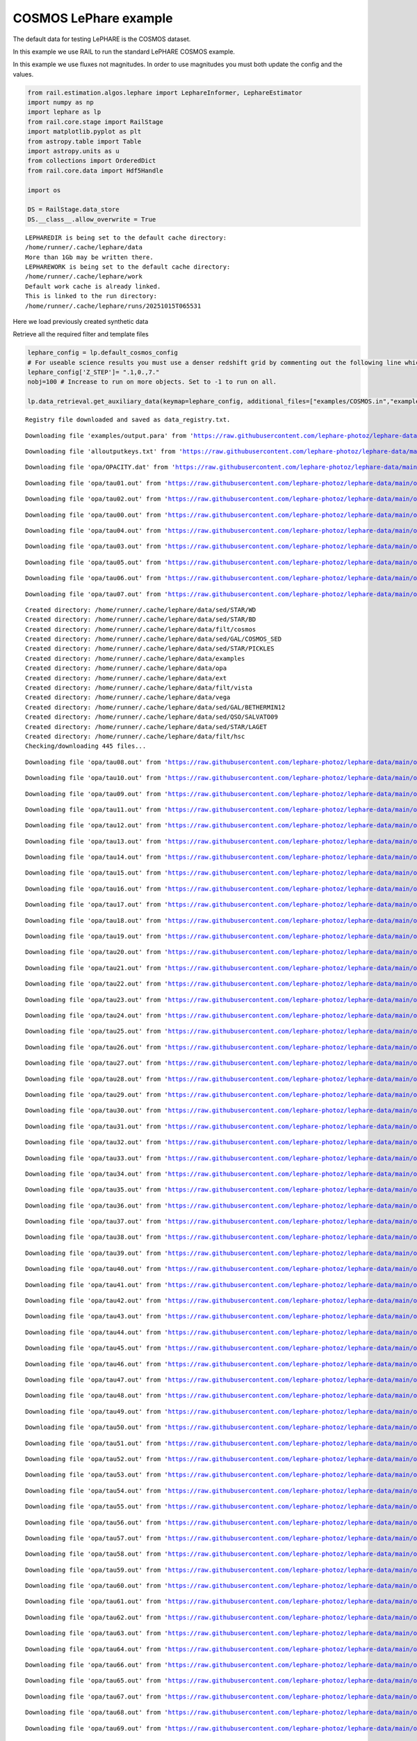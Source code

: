 COSMOS LePhare example
======================

The default data for testing LePHARE is the COSMOS dataset.

In this example we use RAIL to run the standard LePHARE COSMOS example.

In this example we use fluxes not magnitudes. In order to use magnitudes
you must both update the config and the values.

.. code:: ipython3

    from rail.estimation.algos.lephare import LephareInformer, LephareEstimator
    import numpy as np
    import lephare as lp
    from rail.core.stage import RailStage
    import matplotlib.pyplot as plt
    from astropy.table import Table
    import astropy.units as u
    from collections import OrderedDict
    from rail.core.data import Hdf5Handle
    
    import os
    
    DS = RailStage.data_store
    DS.__class__.allow_overwrite = True


.. parsed-literal::

    LEPHAREDIR is being set to the default cache directory:
    /home/runner/.cache/lephare/data
    More than 1Gb may be written there.
    LEPHAREWORK is being set to the default cache directory:
    /home/runner/.cache/lephare/work
    Default work cache is already linked. 
    This is linked to the run directory:
    /home/runner/.cache/lephare/runs/20251015T065531


Here we load previously created synthetic data

Retrieve all the required filter and template files

.. code:: ipython3

    lephare_config = lp.default_cosmos_config
    # For useable science results you must use a denser redshift grid by commenting out the following line which will revert to the config dz of 0.01.
    lephare_config['Z_STEP']= ".1,0.,7."
    nobj=100 # Increase to run on more objects. Set to -1 to run on all.
    
    lp.data_retrieval.get_auxiliary_data(keymap=lephare_config, additional_files=["examples/COSMOS.in","examples/output.para"])



.. parsed-literal::

    Registry file downloaded and saved as data_registry.txt.


.. parsed-literal::

    Downloading file 'examples/output.para' from 'https://raw.githubusercontent.com/lephare-photoz/lephare-data/main/examples/output.para' to '/home/runner/.cache/lephare/data'.


.. parsed-literal::

    Downloading file 'alloutputkeys.txt' from 'https://raw.githubusercontent.com/lephare-photoz/lephare-data/main/alloutputkeys.txt' to '/home/runner/.cache/lephare/data'.


.. parsed-literal::

    Downloading file 'opa/OPACITY.dat' from 'https://raw.githubusercontent.com/lephare-photoz/lephare-data/main/opa/OPACITY.dat' to '/home/runner/.cache/lephare/data'.


.. parsed-literal::

    Downloading file 'opa/tau01.out' from 'https://raw.githubusercontent.com/lephare-photoz/lephare-data/main/opa/tau01.out' to '/home/runner/.cache/lephare/data'.


.. parsed-literal::

    Downloading file 'opa/tau02.out' from 'https://raw.githubusercontent.com/lephare-photoz/lephare-data/main/opa/tau02.out' to '/home/runner/.cache/lephare/data'.


.. parsed-literal::

    Downloading file 'opa/tau00.out' from 'https://raw.githubusercontent.com/lephare-photoz/lephare-data/main/opa/tau00.out' to '/home/runner/.cache/lephare/data'.


.. parsed-literal::

    Downloading file 'opa/tau04.out' from 'https://raw.githubusercontent.com/lephare-photoz/lephare-data/main/opa/tau04.out' to '/home/runner/.cache/lephare/data'.


.. parsed-literal::

    Downloading file 'opa/tau03.out' from 'https://raw.githubusercontent.com/lephare-photoz/lephare-data/main/opa/tau03.out' to '/home/runner/.cache/lephare/data'.


.. parsed-literal::

    Downloading file 'opa/tau05.out' from 'https://raw.githubusercontent.com/lephare-photoz/lephare-data/main/opa/tau05.out' to '/home/runner/.cache/lephare/data'.


.. parsed-literal::

    Downloading file 'opa/tau06.out' from 'https://raw.githubusercontent.com/lephare-photoz/lephare-data/main/opa/tau06.out' to '/home/runner/.cache/lephare/data'.


.. parsed-literal::

    Downloading file 'opa/tau07.out' from 'https://raw.githubusercontent.com/lephare-photoz/lephare-data/main/opa/tau07.out' to '/home/runner/.cache/lephare/data'.


.. parsed-literal::

    Created directory: /home/runner/.cache/lephare/data/sed/STAR/WD
    Created directory: /home/runner/.cache/lephare/data/sed/STAR/BD
    Created directory: /home/runner/.cache/lephare/data/filt/cosmos
    Created directory: /home/runner/.cache/lephare/data/sed/GAL/COSMOS_SED
    Created directory: /home/runner/.cache/lephare/data/sed/STAR/PICKLES
    Created directory: /home/runner/.cache/lephare/data/examples
    Created directory: /home/runner/.cache/lephare/data/opa
    Created directory: /home/runner/.cache/lephare/data/ext
    Created directory: /home/runner/.cache/lephare/data/filt/vista
    Created directory: /home/runner/.cache/lephare/data/vega
    Created directory: /home/runner/.cache/lephare/data/sed/GAL/BETHERMIN12
    Created directory: /home/runner/.cache/lephare/data/sed/QSO/SALVATO09
    Created directory: /home/runner/.cache/lephare/data/sed/STAR/LAGET
    Created directory: /home/runner/.cache/lephare/data/filt/hsc
    Checking/downloading 445 files...


.. parsed-literal::

    Downloading file 'opa/tau08.out' from 'https://raw.githubusercontent.com/lephare-photoz/lephare-data/main/opa/tau08.out' to '/home/runner/.cache/lephare/data'.


.. parsed-literal::

    Downloading file 'opa/tau10.out' from 'https://raw.githubusercontent.com/lephare-photoz/lephare-data/main/opa/tau10.out' to '/home/runner/.cache/lephare/data'.


.. parsed-literal::

    Downloading file 'opa/tau09.out' from 'https://raw.githubusercontent.com/lephare-photoz/lephare-data/main/opa/tau09.out' to '/home/runner/.cache/lephare/data'.


.. parsed-literal::

    Downloading file 'opa/tau11.out' from 'https://raw.githubusercontent.com/lephare-photoz/lephare-data/main/opa/tau11.out' to '/home/runner/.cache/lephare/data'.


.. parsed-literal::

    Downloading file 'opa/tau12.out' from 'https://raw.githubusercontent.com/lephare-photoz/lephare-data/main/opa/tau12.out' to '/home/runner/.cache/lephare/data'.


.. parsed-literal::

    Downloading file 'opa/tau13.out' from 'https://raw.githubusercontent.com/lephare-photoz/lephare-data/main/opa/tau13.out' to '/home/runner/.cache/lephare/data'.


.. parsed-literal::

    Downloading file 'opa/tau14.out' from 'https://raw.githubusercontent.com/lephare-photoz/lephare-data/main/opa/tau14.out' to '/home/runner/.cache/lephare/data'.


.. parsed-literal::

    Downloading file 'opa/tau15.out' from 'https://raw.githubusercontent.com/lephare-photoz/lephare-data/main/opa/tau15.out' to '/home/runner/.cache/lephare/data'.


.. parsed-literal::

    Downloading file 'opa/tau16.out' from 'https://raw.githubusercontent.com/lephare-photoz/lephare-data/main/opa/tau16.out' to '/home/runner/.cache/lephare/data'.


.. parsed-literal::

    Downloading file 'opa/tau17.out' from 'https://raw.githubusercontent.com/lephare-photoz/lephare-data/main/opa/tau17.out' to '/home/runner/.cache/lephare/data'.


.. parsed-literal::

    Downloading file 'opa/tau18.out' from 'https://raw.githubusercontent.com/lephare-photoz/lephare-data/main/opa/tau18.out' to '/home/runner/.cache/lephare/data'.


.. parsed-literal::

    Downloading file 'opa/tau19.out' from 'https://raw.githubusercontent.com/lephare-photoz/lephare-data/main/opa/tau19.out' to '/home/runner/.cache/lephare/data'.


.. parsed-literal::

    Downloading file 'opa/tau20.out' from 'https://raw.githubusercontent.com/lephare-photoz/lephare-data/main/opa/tau20.out' to '/home/runner/.cache/lephare/data'.


.. parsed-literal::

    Downloading file 'opa/tau21.out' from 'https://raw.githubusercontent.com/lephare-photoz/lephare-data/main/opa/tau21.out' to '/home/runner/.cache/lephare/data'.


.. parsed-literal::

    Downloading file 'opa/tau22.out' from 'https://raw.githubusercontent.com/lephare-photoz/lephare-data/main/opa/tau22.out' to '/home/runner/.cache/lephare/data'.


.. parsed-literal::

    Downloading file 'opa/tau23.out' from 'https://raw.githubusercontent.com/lephare-photoz/lephare-data/main/opa/tau23.out' to '/home/runner/.cache/lephare/data'.


.. parsed-literal::

    Downloading file 'opa/tau24.out' from 'https://raw.githubusercontent.com/lephare-photoz/lephare-data/main/opa/tau24.out' to '/home/runner/.cache/lephare/data'.


.. parsed-literal::

    Downloading file 'opa/tau25.out' from 'https://raw.githubusercontent.com/lephare-photoz/lephare-data/main/opa/tau25.out' to '/home/runner/.cache/lephare/data'.


.. parsed-literal::

    Downloading file 'opa/tau26.out' from 'https://raw.githubusercontent.com/lephare-photoz/lephare-data/main/opa/tau26.out' to '/home/runner/.cache/lephare/data'.


.. parsed-literal::

    Downloading file 'opa/tau27.out' from 'https://raw.githubusercontent.com/lephare-photoz/lephare-data/main/opa/tau27.out' to '/home/runner/.cache/lephare/data'.


.. parsed-literal::

    Downloading file 'opa/tau28.out' from 'https://raw.githubusercontent.com/lephare-photoz/lephare-data/main/opa/tau28.out' to '/home/runner/.cache/lephare/data'.


.. parsed-literal::

    Downloading file 'opa/tau29.out' from 'https://raw.githubusercontent.com/lephare-photoz/lephare-data/main/opa/tau29.out' to '/home/runner/.cache/lephare/data'.


.. parsed-literal::

    Downloading file 'opa/tau30.out' from 'https://raw.githubusercontent.com/lephare-photoz/lephare-data/main/opa/tau30.out' to '/home/runner/.cache/lephare/data'.


.. parsed-literal::

    Downloading file 'opa/tau31.out' from 'https://raw.githubusercontent.com/lephare-photoz/lephare-data/main/opa/tau31.out' to '/home/runner/.cache/lephare/data'.


.. parsed-literal::

    Downloading file 'opa/tau32.out' from 'https://raw.githubusercontent.com/lephare-photoz/lephare-data/main/opa/tau32.out' to '/home/runner/.cache/lephare/data'.


.. parsed-literal::

    Downloading file 'opa/tau33.out' from 'https://raw.githubusercontent.com/lephare-photoz/lephare-data/main/opa/tau33.out' to '/home/runner/.cache/lephare/data'.


.. parsed-literal::

    Downloading file 'opa/tau34.out' from 'https://raw.githubusercontent.com/lephare-photoz/lephare-data/main/opa/tau34.out' to '/home/runner/.cache/lephare/data'.


.. parsed-literal::

    Downloading file 'opa/tau35.out' from 'https://raw.githubusercontent.com/lephare-photoz/lephare-data/main/opa/tau35.out' to '/home/runner/.cache/lephare/data'.


.. parsed-literal::

    Downloading file 'opa/tau36.out' from 'https://raw.githubusercontent.com/lephare-photoz/lephare-data/main/opa/tau36.out' to '/home/runner/.cache/lephare/data'.


.. parsed-literal::

    Downloading file 'opa/tau37.out' from 'https://raw.githubusercontent.com/lephare-photoz/lephare-data/main/opa/tau37.out' to '/home/runner/.cache/lephare/data'.


.. parsed-literal::

    Downloading file 'opa/tau38.out' from 'https://raw.githubusercontent.com/lephare-photoz/lephare-data/main/opa/tau38.out' to '/home/runner/.cache/lephare/data'.


.. parsed-literal::

    Downloading file 'opa/tau39.out' from 'https://raw.githubusercontent.com/lephare-photoz/lephare-data/main/opa/tau39.out' to '/home/runner/.cache/lephare/data'.


.. parsed-literal::

    Downloading file 'opa/tau40.out' from 'https://raw.githubusercontent.com/lephare-photoz/lephare-data/main/opa/tau40.out' to '/home/runner/.cache/lephare/data'.


.. parsed-literal::

    Downloading file 'opa/tau41.out' from 'https://raw.githubusercontent.com/lephare-photoz/lephare-data/main/opa/tau41.out' to '/home/runner/.cache/lephare/data'.


.. parsed-literal::

    Downloading file 'opa/tau42.out' from 'https://raw.githubusercontent.com/lephare-photoz/lephare-data/main/opa/tau42.out' to '/home/runner/.cache/lephare/data'.


.. parsed-literal::

    Downloading file 'opa/tau43.out' from 'https://raw.githubusercontent.com/lephare-photoz/lephare-data/main/opa/tau43.out' to '/home/runner/.cache/lephare/data'.


.. parsed-literal::

    Downloading file 'opa/tau44.out' from 'https://raw.githubusercontent.com/lephare-photoz/lephare-data/main/opa/tau44.out' to '/home/runner/.cache/lephare/data'.


.. parsed-literal::

    Downloading file 'opa/tau45.out' from 'https://raw.githubusercontent.com/lephare-photoz/lephare-data/main/opa/tau45.out' to '/home/runner/.cache/lephare/data'.


.. parsed-literal::

    Downloading file 'opa/tau46.out' from 'https://raw.githubusercontent.com/lephare-photoz/lephare-data/main/opa/tau46.out' to '/home/runner/.cache/lephare/data'.


.. parsed-literal::

    Downloading file 'opa/tau47.out' from 'https://raw.githubusercontent.com/lephare-photoz/lephare-data/main/opa/tau47.out' to '/home/runner/.cache/lephare/data'.


.. parsed-literal::

    Downloading file 'opa/tau48.out' from 'https://raw.githubusercontent.com/lephare-photoz/lephare-data/main/opa/tau48.out' to '/home/runner/.cache/lephare/data'.


.. parsed-literal::

    Downloading file 'opa/tau49.out' from 'https://raw.githubusercontent.com/lephare-photoz/lephare-data/main/opa/tau49.out' to '/home/runner/.cache/lephare/data'.


.. parsed-literal::

    Downloading file 'opa/tau50.out' from 'https://raw.githubusercontent.com/lephare-photoz/lephare-data/main/opa/tau50.out' to '/home/runner/.cache/lephare/data'.


.. parsed-literal::

    Downloading file 'opa/tau51.out' from 'https://raw.githubusercontent.com/lephare-photoz/lephare-data/main/opa/tau51.out' to '/home/runner/.cache/lephare/data'.


.. parsed-literal::

    Downloading file 'opa/tau52.out' from 'https://raw.githubusercontent.com/lephare-photoz/lephare-data/main/opa/tau52.out' to '/home/runner/.cache/lephare/data'.


.. parsed-literal::

    Downloading file 'opa/tau53.out' from 'https://raw.githubusercontent.com/lephare-photoz/lephare-data/main/opa/tau53.out' to '/home/runner/.cache/lephare/data'.


.. parsed-literal::

    Downloading file 'opa/tau54.out' from 'https://raw.githubusercontent.com/lephare-photoz/lephare-data/main/opa/tau54.out' to '/home/runner/.cache/lephare/data'.


.. parsed-literal::

    Downloading file 'opa/tau55.out' from 'https://raw.githubusercontent.com/lephare-photoz/lephare-data/main/opa/tau55.out' to '/home/runner/.cache/lephare/data'.


.. parsed-literal::

    Downloading file 'opa/tau56.out' from 'https://raw.githubusercontent.com/lephare-photoz/lephare-data/main/opa/tau56.out' to '/home/runner/.cache/lephare/data'.


.. parsed-literal::

    Downloading file 'opa/tau57.out' from 'https://raw.githubusercontent.com/lephare-photoz/lephare-data/main/opa/tau57.out' to '/home/runner/.cache/lephare/data'.


.. parsed-literal::

    Downloading file 'opa/tau58.out' from 'https://raw.githubusercontent.com/lephare-photoz/lephare-data/main/opa/tau58.out' to '/home/runner/.cache/lephare/data'.


.. parsed-literal::

    Downloading file 'opa/tau59.out' from 'https://raw.githubusercontent.com/lephare-photoz/lephare-data/main/opa/tau59.out' to '/home/runner/.cache/lephare/data'.


.. parsed-literal::

    Downloading file 'opa/tau60.out' from 'https://raw.githubusercontent.com/lephare-photoz/lephare-data/main/opa/tau60.out' to '/home/runner/.cache/lephare/data'.


.. parsed-literal::

    Downloading file 'opa/tau61.out' from 'https://raw.githubusercontent.com/lephare-photoz/lephare-data/main/opa/tau61.out' to '/home/runner/.cache/lephare/data'.


.. parsed-literal::

    Downloading file 'opa/tau62.out' from 'https://raw.githubusercontent.com/lephare-photoz/lephare-data/main/opa/tau62.out' to '/home/runner/.cache/lephare/data'.


.. parsed-literal::

    Downloading file 'opa/tau63.out' from 'https://raw.githubusercontent.com/lephare-photoz/lephare-data/main/opa/tau63.out' to '/home/runner/.cache/lephare/data'.


.. parsed-literal::

    Downloading file 'opa/tau64.out' from 'https://raw.githubusercontent.com/lephare-photoz/lephare-data/main/opa/tau64.out' to '/home/runner/.cache/lephare/data'.


.. parsed-literal::

    Downloading file 'opa/tau66.out' from 'https://raw.githubusercontent.com/lephare-photoz/lephare-data/main/opa/tau66.out' to '/home/runner/.cache/lephare/data'.


.. parsed-literal::

    Downloading file 'opa/tau65.out' from 'https://raw.githubusercontent.com/lephare-photoz/lephare-data/main/opa/tau65.out' to '/home/runner/.cache/lephare/data'.


.. parsed-literal::

    Downloading file 'opa/tau67.out' from 'https://raw.githubusercontent.com/lephare-photoz/lephare-data/main/opa/tau67.out' to '/home/runner/.cache/lephare/data'.


.. parsed-literal::

    Downloading file 'opa/tau68.out' from 'https://raw.githubusercontent.com/lephare-photoz/lephare-data/main/opa/tau68.out' to '/home/runner/.cache/lephare/data'.


.. parsed-literal::

    Downloading file 'opa/tau69.out' from 'https://raw.githubusercontent.com/lephare-photoz/lephare-data/main/opa/tau69.out' to '/home/runner/.cache/lephare/data'.


.. parsed-literal::

    Downloading file 'opa/tau70.out' from 'https://raw.githubusercontent.com/lephare-photoz/lephare-data/main/opa/tau70.out' to '/home/runner/.cache/lephare/data'.


.. parsed-literal::

    Downloading file 'opa/tau71.out' from 'https://raw.githubusercontent.com/lephare-photoz/lephare-data/main/opa/tau71.out' to '/home/runner/.cache/lephare/data'.


.. parsed-literal::

    Downloading file 'opa/tau72.out' from 'https://raw.githubusercontent.com/lephare-photoz/lephare-data/main/opa/tau72.out' to '/home/runner/.cache/lephare/data'.


.. parsed-literal::

    Downloading file 'opa/tau73.out' from 'https://raw.githubusercontent.com/lephare-photoz/lephare-data/main/opa/tau73.out' to '/home/runner/.cache/lephare/data'.


.. parsed-literal::

    Downloading file 'opa/tau74.out' from 'https://raw.githubusercontent.com/lephare-photoz/lephare-data/main/opa/tau74.out' to '/home/runner/.cache/lephare/data'.


.. parsed-literal::

    Downloading file 'opa/tau75.out' from 'https://raw.githubusercontent.com/lephare-photoz/lephare-data/main/opa/tau75.out' to '/home/runner/.cache/lephare/data'.


.. parsed-literal::

    Downloading file 'opa/tau76.out' from 'https://raw.githubusercontent.com/lephare-photoz/lephare-data/main/opa/tau76.out' to '/home/runner/.cache/lephare/data'.


.. parsed-literal::

    Downloading file 'opa/tau77.out' from 'https://raw.githubusercontent.com/lephare-photoz/lephare-data/main/opa/tau77.out' to '/home/runner/.cache/lephare/data'.


.. parsed-literal::

    Downloading file 'opa/tau78.out' from 'https://raw.githubusercontent.com/lephare-photoz/lephare-data/main/opa/tau78.out' to '/home/runner/.cache/lephare/data'.


.. parsed-literal::

    Downloading file 'opa/tau79.out' from 'https://raw.githubusercontent.com/lephare-photoz/lephare-data/main/opa/tau79.out' to '/home/runner/.cache/lephare/data'.


.. parsed-literal::

    Downloading file 'opa/tau80.out' from 'https://raw.githubusercontent.com/lephare-photoz/lephare-data/main/opa/tau80.out' to '/home/runner/.cache/lephare/data'.


.. parsed-literal::

    Downloading file 'vega/BD+17.sed' from 'https://raw.githubusercontent.com/lephare-photoz/lephare-data/main/vega/BD+17.sed' to '/home/runner/.cache/lephare/data'.


.. parsed-literal::

    Downloading file 'vega/BD+17o4708.sed' from 'https://raw.githubusercontent.com/lephare-photoz/lephare-data/main/vega/BD+17o4708.sed' to '/home/runner/.cache/lephare/data'.


.. parsed-literal::

    Downloading file 'vega/SunLCB.sed' from 'https://raw.githubusercontent.com/lephare-photoz/lephare-data/main/vega/SunLCB.sed' to '/home/runner/.cache/lephare/data'.


.. parsed-literal::

    Downloading file 'vega/VegaLCB.sed' from 'https://raw.githubusercontent.com/lephare-photoz/lephare-data/main/vega/VegaLCB.sed' to '/home/runner/.cache/lephare/data'.


.. parsed-literal::

    Downloading file 'vega/a0v.sed' from 'https://raw.githubusercontent.com/lephare-photoz/lephare-data/main/vega/a0v.sed' to '/home/runner/.cache/lephare/data'.


.. parsed-literal::

    Downloading file 'vega/a0v_n.sed' from 'https://raw.githubusercontent.com/lephare-photoz/lephare-data/main/vega/a0v_n.sed' to '/home/runner/.cache/lephare/data'.


.. parsed-literal::

    Downloading file 'filt/cosmos/u_cfht.lowres' from 'https://raw.githubusercontent.com/lephare-photoz/lephare-data/main/filt/cosmos/u_cfht.lowres' to '/home/runner/.cache/lephare/data'.


.. parsed-literal::

    Downloading file 'filt/cosmos/u_new.pb' from 'https://raw.githubusercontent.com/lephare-photoz/lephare-data/main/filt/cosmos/u_new.pb' to '/home/runner/.cache/lephare/data'.


.. parsed-literal::

    Downloading file 'filt/hsc/gHSC.pb' from 'https://raw.githubusercontent.com/lephare-photoz/lephare-data/main/filt/hsc/gHSC.pb' to '/home/runner/.cache/lephare/data'.


.. parsed-literal::

    Downloading file 'filt/hsc/rHSC.pb' from 'https://raw.githubusercontent.com/lephare-photoz/lephare-data/main/filt/hsc/rHSC.pb' to '/home/runner/.cache/lephare/data'.


.. parsed-literal::

    Downloading file 'filt/hsc/iHSC.pb' from 'https://raw.githubusercontent.com/lephare-photoz/lephare-data/main/filt/hsc/iHSC.pb' to '/home/runner/.cache/lephare/data'.


.. parsed-literal::

    Downloading file 'filt/hsc/zHSC.pb' from 'https://raw.githubusercontent.com/lephare-photoz/lephare-data/main/filt/hsc/zHSC.pb' to '/home/runner/.cache/lephare/data'.


.. parsed-literal::

    Downloading file 'filt/hsc/yHSC.pb' from 'https://raw.githubusercontent.com/lephare-photoz/lephare-data/main/filt/hsc/yHSC.pb' to '/home/runner/.cache/lephare/data'.


.. parsed-literal::

    Downloading file 'filt/vista/Y.lowres' from 'https://raw.githubusercontent.com/lephare-photoz/lephare-data/main/filt/vista/Y.lowres' to '/home/runner/.cache/lephare/data'.


.. parsed-literal::

    Downloading file 'filt/vista/J.lowres' from 'https://raw.githubusercontent.com/lephare-photoz/lephare-data/main/filt/vista/J.lowres' to '/home/runner/.cache/lephare/data'.


.. parsed-literal::

    Downloading file 'filt/vista/H.lowres' from 'https://raw.githubusercontent.com/lephare-photoz/lephare-data/main/filt/vista/H.lowres' to '/home/runner/.cache/lephare/data'.


.. parsed-literal::

    Downloading file 'filt/vista/K.lowres' from 'https://raw.githubusercontent.com/lephare-photoz/lephare-data/main/filt/vista/K.lowres' to '/home/runner/.cache/lephare/data'.


.. parsed-literal::

    Downloading file 'filt/cosmos/IB427.lowres' from 'https://raw.githubusercontent.com/lephare-photoz/lephare-data/main/filt/cosmos/IB427.lowres' to '/home/runner/.cache/lephare/data'.


.. parsed-literal::

    Downloading file 'filt/cosmos/IB464.lowres' from 'https://raw.githubusercontent.com/lephare-photoz/lephare-data/main/filt/cosmos/IB464.lowres' to '/home/runner/.cache/lephare/data'.


.. parsed-literal::

    Downloading file 'filt/cosmos/IB484.lowres' from 'https://raw.githubusercontent.com/lephare-photoz/lephare-data/main/filt/cosmos/IB484.lowres' to '/home/runner/.cache/lephare/data'.


.. parsed-literal::

    Downloading file 'filt/cosmos/IB505.lowres' from 'https://raw.githubusercontent.com/lephare-photoz/lephare-data/main/filt/cosmos/IB505.lowres' to '/home/runner/.cache/lephare/data'.


.. parsed-literal::

    Downloading file 'filt/cosmos/IB527.lowres' from 'https://raw.githubusercontent.com/lephare-photoz/lephare-data/main/filt/cosmos/IB527.lowres' to '/home/runner/.cache/lephare/data'.


.. parsed-literal::

    Downloading file 'filt/cosmos/IB574.lowres' from 'https://raw.githubusercontent.com/lephare-photoz/lephare-data/main/filt/cosmos/IB574.lowres' to '/home/runner/.cache/lephare/data'.


.. parsed-literal::

    Downloading file 'filt/cosmos/IB624.lowres' from 'https://raw.githubusercontent.com/lephare-photoz/lephare-data/main/filt/cosmos/IB624.lowres' to '/home/runner/.cache/lephare/data'.


.. parsed-literal::

    Downloading file 'filt/cosmos/IB679.lowres' from 'https://raw.githubusercontent.com/lephare-photoz/lephare-data/main/filt/cosmos/IB679.lowres' to '/home/runner/.cache/lephare/data'.


.. parsed-literal::

    Downloading file 'filt/cosmos/IB709.lowres' from 'https://raw.githubusercontent.com/lephare-photoz/lephare-data/main/filt/cosmos/IB709.lowres' to '/home/runner/.cache/lephare/data'.


.. parsed-literal::

    Downloading file 'filt/cosmos/IB738.lowres' from 'https://raw.githubusercontent.com/lephare-photoz/lephare-data/main/filt/cosmos/IB738.lowres' to '/home/runner/.cache/lephare/data'.


.. parsed-literal::

    Downloading file 'filt/cosmos/IB767.lowres' from 'https://raw.githubusercontent.com/lephare-photoz/lephare-data/main/filt/cosmos/IB767.lowres' to '/home/runner/.cache/lephare/data'.


.. parsed-literal::

    Downloading file 'filt/cosmos/IB827.lowres' from 'https://raw.githubusercontent.com/lephare-photoz/lephare-data/main/filt/cosmos/IB827.lowres' to '/home/runner/.cache/lephare/data'.


.. parsed-literal::

    Downloading file 'filt/cosmos/NB711.lowres' from 'https://raw.githubusercontent.com/lephare-photoz/lephare-data/main/filt/cosmos/NB711.lowres' to '/home/runner/.cache/lephare/data'.


.. parsed-literal::

    Downloading file 'filt/cosmos/NB816.lowres' from 'https://raw.githubusercontent.com/lephare-photoz/lephare-data/main/filt/cosmos/NB816.lowres' to '/home/runner/.cache/lephare/data'.


.. parsed-literal::

    Downloading file 'filt/vista/NB118.lowres' from 'https://raw.githubusercontent.com/lephare-photoz/lephare-data/main/filt/vista/NB118.lowres' to '/home/runner/.cache/lephare/data'.


.. parsed-literal::

    Downloading file 'filt/cosmos/irac_ch1.lowres' from 'https://raw.githubusercontent.com/lephare-photoz/lephare-data/main/filt/cosmos/irac_ch1.lowres' to '/home/runner/.cache/lephare/data'.


.. parsed-literal::

    Downloading file 'filt/cosmos/irac_ch2.lowres' from 'https://raw.githubusercontent.com/lephare-photoz/lephare-data/main/filt/cosmos/irac_ch2.lowres' to '/home/runner/.cache/lephare/data'.


.. parsed-literal::

    Downloading file 'filt/cosmos/irac_ch3.lowres' from 'https://raw.githubusercontent.com/lephare-photoz/lephare-data/main/filt/cosmos/irac_ch3.lowres' to '/home/runner/.cache/lephare/data'.


.. parsed-literal::

    Downloading file 'filt/cosmos/irac_ch4.lowres' from 'https://raw.githubusercontent.com/lephare-photoz/lephare-data/main/filt/cosmos/irac_ch4.lowres' to '/home/runner/.cache/lephare/data'.


.. parsed-literal::

    Downloading file 'sed/STAR/STAR_MOD_ALL.list' from 'https://raw.githubusercontent.com/lephare-photoz/lephare-data/main/sed/STAR/STAR_MOD_ALL.list' to '/home/runner/.cache/lephare/data'.


.. parsed-literal::

    Downloading file 'sed/STAR/PICKLES/o5v.sed.ext' from 'https://raw.githubusercontent.com/lephare-photoz/lephare-data/main/sed/STAR/PICKLES/o5v.sed.ext' to '/home/runner/.cache/lephare/data'.


.. parsed-literal::

    Downloading file 'sed/STAR/PICKLES/o8iii.sed.ext' from 'https://raw.githubusercontent.com/lephare-photoz/lephare-data/main/sed/STAR/PICKLES/o8iii.sed.ext' to '/home/runner/.cache/lephare/data'.


.. parsed-literal::

    Downloading file 'sed/STAR/PICKLES/o9v.sed.ext' from 'https://raw.githubusercontent.com/lephare-photoz/lephare-data/main/sed/STAR/PICKLES/o9v.sed.ext' to '/home/runner/.cache/lephare/data'.


.. parsed-literal::

    Downloading file 'sed/STAR/PICKLES/b0i.sed.ext' from 'https://raw.githubusercontent.com/lephare-photoz/lephare-data/main/sed/STAR/PICKLES/b0i.sed.ext' to '/home/runner/.cache/lephare/data'.


.. parsed-literal::

    Downloading file 'sed/STAR/PICKLES/b0v.sed.ext' from 'https://raw.githubusercontent.com/lephare-photoz/lephare-data/main/sed/STAR/PICKLES/b0v.sed.ext' to '/home/runner/.cache/lephare/data'.


.. parsed-literal::

    Downloading file 'sed/STAR/PICKLES/b12iii.sed.ext' from 'https://raw.githubusercontent.com/lephare-photoz/lephare-data/main/sed/STAR/PICKLES/b12iii.sed.ext' to '/home/runner/.cache/lephare/data'.


.. parsed-literal::

    Downloading file 'sed/STAR/PICKLES/b1i.sed.ext' from 'https://raw.githubusercontent.com/lephare-photoz/lephare-data/main/sed/STAR/PICKLES/b1i.sed.ext' to '/home/runner/.cache/lephare/data'.


.. parsed-literal::

    Downloading file 'sed/STAR/PICKLES/b1v.sed.ext' from 'https://raw.githubusercontent.com/lephare-photoz/lephare-data/main/sed/STAR/PICKLES/b1v.sed.ext' to '/home/runner/.cache/lephare/data'.


.. parsed-literal::

    Downloading file 'sed/STAR/PICKLES/b2ii.sed.ext' from 'https://raw.githubusercontent.com/lephare-photoz/lephare-data/main/sed/STAR/PICKLES/b2ii.sed.ext' to '/home/runner/.cache/lephare/data'.


.. parsed-literal::

    Downloading file 'sed/STAR/PICKLES/b2iv.sed.ext' from 'https://raw.githubusercontent.com/lephare-photoz/lephare-data/main/sed/STAR/PICKLES/b2iv.sed.ext' to '/home/runner/.cache/lephare/data'.


.. parsed-literal::

    Downloading file 'sed/STAR/PICKLES/b3iii.sed.ext' from 'https://raw.githubusercontent.com/lephare-photoz/lephare-data/main/sed/STAR/PICKLES/b3iii.sed.ext' to '/home/runner/.cache/lephare/data'.


.. parsed-literal::

    Downloading file 'sed/STAR/PICKLES/b3i.sed.ext' from 'https://raw.githubusercontent.com/lephare-photoz/lephare-data/main/sed/STAR/PICKLES/b3i.sed.ext' to '/home/runner/.cache/lephare/data'.


.. parsed-literal::

    Downloading file 'sed/STAR/PICKLES/b3v.sed.ext' from 'https://raw.githubusercontent.com/lephare-photoz/lephare-data/main/sed/STAR/PICKLES/b3v.sed.ext' to '/home/runner/.cache/lephare/data'.


.. parsed-literal::

    Downloading file 'sed/STAR/PICKLES/b57v.sed.ext' from 'https://raw.githubusercontent.com/lephare-photoz/lephare-data/main/sed/STAR/PICKLES/b57v.sed.ext' to '/home/runner/.cache/lephare/data'.


.. parsed-literal::

    Downloading file 'sed/STAR/PICKLES/b5i.sed.ext' from 'https://raw.githubusercontent.com/lephare-photoz/lephare-data/main/sed/STAR/PICKLES/b5i.sed.ext' to '/home/runner/.cache/lephare/data'.


.. parsed-literal::

    Downloading file 'sed/STAR/PICKLES/b5ii.sed.ext' from 'https://raw.githubusercontent.com/lephare-photoz/lephare-data/main/sed/STAR/PICKLES/b5ii.sed.ext' to '/home/runner/.cache/lephare/data'.


.. parsed-literal::

    Downloading file 'sed/STAR/PICKLES/b5iii.sed.ext' from 'https://raw.githubusercontent.com/lephare-photoz/lephare-data/main/sed/STAR/PICKLES/b5iii.sed.ext' to '/home/runner/.cache/lephare/data'.


.. parsed-literal::

    Downloading file 'sed/STAR/PICKLES/b6iv.sed.ext' from 'https://raw.githubusercontent.com/lephare-photoz/lephare-data/main/sed/STAR/PICKLES/b6iv.sed.ext' to '/home/runner/.cache/lephare/data'.


.. parsed-literal::

    Downloading file 'sed/STAR/PICKLES/b8i.sed.ext' from 'https://raw.githubusercontent.com/lephare-photoz/lephare-data/main/sed/STAR/PICKLES/b8i.sed.ext' to '/home/runner/.cache/lephare/data'.


.. parsed-literal::

    Downloading file 'sed/STAR/PICKLES/b8v.sed.ext' from 'https://raw.githubusercontent.com/lephare-photoz/lephare-data/main/sed/STAR/PICKLES/b8v.sed.ext' to '/home/runner/.cache/lephare/data'.


.. parsed-literal::

    Downloading file 'sed/STAR/PICKLES/b9iii.sed.ext' from 'https://raw.githubusercontent.com/lephare-photoz/lephare-data/main/sed/STAR/PICKLES/b9iii.sed.ext' to '/home/runner/.cache/lephare/data'.


.. parsed-literal::

    Downloading file 'sed/STAR/PICKLES/b9v.sed.ext' from 'https://raw.githubusercontent.com/lephare-photoz/lephare-data/main/sed/STAR/PICKLES/b9v.sed.ext' to '/home/runner/.cache/lephare/data'.


.. parsed-literal::

    Downloading file 'sed/STAR/PICKLES/a0i.sed.ext' from 'https://raw.githubusercontent.com/lephare-photoz/lephare-data/main/sed/STAR/PICKLES/a0i.sed.ext' to '/home/runner/.cache/lephare/data'.


.. parsed-literal::

    Downloading file 'sed/STAR/PICKLES/a0iii.sed.ext' from 'https://raw.githubusercontent.com/lephare-photoz/lephare-data/main/sed/STAR/PICKLES/a0iii.sed.ext' to '/home/runner/.cache/lephare/data'.


.. parsed-literal::

    Downloading file 'sed/STAR/PICKLES/a0iv.sed.ext' from 'https://raw.githubusercontent.com/lephare-photoz/lephare-data/main/sed/STAR/PICKLES/a0iv.sed.ext' to '/home/runner/.cache/lephare/data'.


.. parsed-literal::

    Downloading file 'sed/STAR/PICKLES/a0v.sed.ext' from 'https://raw.githubusercontent.com/lephare-photoz/lephare-data/main/sed/STAR/PICKLES/a0v.sed.ext' to '/home/runner/.cache/lephare/data'.


.. parsed-literal::

    Downloading file 'sed/STAR/PICKLES/a2i.sed.ext' from 'https://raw.githubusercontent.com/lephare-photoz/lephare-data/main/sed/STAR/PICKLES/a2i.sed.ext' to '/home/runner/.cache/lephare/data'.


.. parsed-literal::

    Downloading file 'sed/STAR/PICKLES/a2v.sed.ext' from 'https://raw.githubusercontent.com/lephare-photoz/lephare-data/main/sed/STAR/PICKLES/a2v.sed.ext' to '/home/runner/.cache/lephare/data'.


.. parsed-literal::

    Downloading file 'sed/STAR/PICKLES/a3iii.sed.ext' from 'https://raw.githubusercontent.com/lephare-photoz/lephare-data/main/sed/STAR/PICKLES/a3iii.sed.ext' to '/home/runner/.cache/lephare/data'.


.. parsed-literal::

    Downloading file 'sed/STAR/PICKLES/a3v.sed.ext' from 'https://raw.githubusercontent.com/lephare-photoz/lephare-data/main/sed/STAR/PICKLES/a3v.sed.ext' to '/home/runner/.cache/lephare/data'.


.. parsed-literal::

    Downloading file 'sed/STAR/PICKLES/a47iv.sed.ext' from 'https://raw.githubusercontent.com/lephare-photoz/lephare-data/main/sed/STAR/PICKLES/a47iv.sed.ext' to '/home/runner/.cache/lephare/data'.


.. parsed-literal::

    Downloading file 'sed/STAR/PICKLES/a5iii.sed.ext' from 'https://raw.githubusercontent.com/lephare-photoz/lephare-data/main/sed/STAR/PICKLES/a5iii.sed.ext' to '/home/runner/.cache/lephare/data'.


.. parsed-literal::

    Downloading file 'sed/STAR/PICKLES/a5v.sed.ext' from 'https://raw.githubusercontent.com/lephare-photoz/lephare-data/main/sed/STAR/PICKLES/a5v.sed.ext' to '/home/runner/.cache/lephare/data'.


.. parsed-literal::

    Downloading file 'sed/STAR/PICKLES/a7iii.sed.ext' from 'https://raw.githubusercontent.com/lephare-photoz/lephare-data/main/sed/STAR/PICKLES/a7iii.sed.ext' to '/home/runner/.cache/lephare/data'.


.. parsed-literal::

    Downloading file 'sed/STAR/PICKLES/a7v.sed.ext' from 'https://raw.githubusercontent.com/lephare-photoz/lephare-data/main/sed/STAR/PICKLES/a7v.sed.ext' to '/home/runner/.cache/lephare/data'.


.. parsed-literal::

    Downloading file 'sed/STAR/PICKLES/f02iv.sed.ext' from 'https://raw.githubusercontent.com/lephare-photoz/lephare-data/main/sed/STAR/PICKLES/f02iv.sed.ext' to '/home/runner/.cache/lephare/data'.


.. parsed-literal::

    Downloading file 'sed/STAR/PICKLES/f0i.sed.ext' from 'https://raw.githubusercontent.com/lephare-photoz/lephare-data/main/sed/STAR/PICKLES/f0i.sed.ext' to '/home/runner/.cache/lephare/data'.


.. parsed-literal::

    Downloading file 'sed/STAR/PICKLES/f0ii.sed.ext' from 'https://raw.githubusercontent.com/lephare-photoz/lephare-data/main/sed/STAR/PICKLES/f0ii.sed.ext' to '/home/runner/.cache/lephare/data'.


.. parsed-literal::

    Downloading file 'sed/STAR/PICKLES/f0iii.sed.ext' from 'https://raw.githubusercontent.com/lephare-photoz/lephare-data/main/sed/STAR/PICKLES/f0iii.sed.ext' to '/home/runner/.cache/lephare/data'.


.. parsed-literal::

    Downloading file 'sed/STAR/PICKLES/f0v.sed.ext' from 'https://raw.githubusercontent.com/lephare-photoz/lephare-data/main/sed/STAR/PICKLES/f0v.sed.ext' to '/home/runner/.cache/lephare/data'.


.. parsed-literal::

    Downloading file 'sed/STAR/PICKLES/f2ii.sed.ext' from 'https://raw.githubusercontent.com/lephare-photoz/lephare-data/main/sed/STAR/PICKLES/f2ii.sed.ext' to '/home/runner/.cache/lephare/data'.


.. parsed-literal::

    Downloading file 'sed/STAR/PICKLES/f2iii.sed.ext' from 'https://raw.githubusercontent.com/lephare-photoz/lephare-data/main/sed/STAR/PICKLES/f2iii.sed.ext' to '/home/runner/.cache/lephare/data'.


.. parsed-literal::

    Downloading file 'sed/STAR/PICKLES/f2v.sed.ext' from 'https://raw.githubusercontent.com/lephare-photoz/lephare-data/main/sed/STAR/PICKLES/f2v.sed.ext' to '/home/runner/.cache/lephare/data'.


.. parsed-literal::

    Downloading file 'sed/STAR/PICKLES/f5i.sed.ext' from 'https://raw.githubusercontent.com/lephare-photoz/lephare-data/main/sed/STAR/PICKLES/f5i.sed.ext' to '/home/runner/.cache/lephare/data'.


.. parsed-literal::

    Downloading file 'sed/STAR/PICKLES/f5iii.sed.ext' from 'https://raw.githubusercontent.com/lephare-photoz/lephare-data/main/sed/STAR/PICKLES/f5iii.sed.ext' to '/home/runner/.cache/lephare/data'.


.. parsed-literal::

    Downloading file 'sed/STAR/PICKLES/f5iv.sed.ext' from 'https://raw.githubusercontent.com/lephare-photoz/lephare-data/main/sed/STAR/PICKLES/f5iv.sed.ext' to '/home/runner/.cache/lephare/data'.


.. parsed-literal::

    Downloading file 'sed/STAR/PICKLES/f5v.sed.ext' from 'https://raw.githubusercontent.com/lephare-photoz/lephare-data/main/sed/STAR/PICKLES/f5v.sed.ext' to '/home/runner/.cache/lephare/data'.


.. parsed-literal::

    Downloading file 'sed/STAR/PICKLES/wf5v.sed.ext' from 'https://raw.githubusercontent.com/lephare-photoz/lephare-data/main/sed/STAR/PICKLES/wf5v.sed.ext' to '/home/runner/.cache/lephare/data'.


.. parsed-literal::

    Downloading file 'sed/STAR/PICKLES/f6v.sed.ext' from 'https://raw.githubusercontent.com/lephare-photoz/lephare-data/main/sed/STAR/PICKLES/f6v.sed.ext' to '/home/runner/.cache/lephare/data'.


.. parsed-literal::

    Downloading file 'sed/STAR/PICKLES/rf6v.sed.ext' from 'https://raw.githubusercontent.com/lephare-photoz/lephare-data/main/sed/STAR/PICKLES/rf6v.sed.ext' to '/home/runner/.cache/lephare/data'.


.. parsed-literal::

    Downloading file 'sed/STAR/PICKLES/f8i.sed.ext' from 'https://raw.githubusercontent.com/lephare-photoz/lephare-data/main/sed/STAR/PICKLES/f8i.sed.ext' to '/home/runner/.cache/lephare/data'.


.. parsed-literal::

    Downloading file 'sed/STAR/PICKLES/f8iv.sed.ext' from 'https://raw.githubusercontent.com/lephare-photoz/lephare-data/main/sed/STAR/PICKLES/f8iv.sed.ext' to '/home/runner/.cache/lephare/data'.


.. parsed-literal::

    Downloading file 'sed/STAR/PICKLES/wf8v.sed.ext' from 'https://raw.githubusercontent.com/lephare-photoz/lephare-data/main/sed/STAR/PICKLES/wf8v.sed.ext' to '/home/runner/.cache/lephare/data'.


.. parsed-literal::

    Downloading file 'sed/STAR/PICKLES/f8v.sed.ext' from 'https://raw.githubusercontent.com/lephare-photoz/lephare-data/main/sed/STAR/PICKLES/f8v.sed.ext' to '/home/runner/.cache/lephare/data'.


.. parsed-literal::

    Downloading file 'sed/STAR/PICKLES/rf8v.sed.ext' from 'https://raw.githubusercontent.com/lephare-photoz/lephare-data/main/sed/STAR/PICKLES/rf8v.sed.ext' to '/home/runner/.cache/lephare/data'.


.. parsed-literal::

    Downloading file 'sed/STAR/PICKLES/g0i.sed.ext' from 'https://raw.githubusercontent.com/lephare-photoz/lephare-data/main/sed/STAR/PICKLES/g0i.sed.ext' to '/home/runner/.cache/lephare/data'.


.. parsed-literal::

    Downloading file 'sed/STAR/PICKLES/g0iii.sed.ext' from 'https://raw.githubusercontent.com/lephare-photoz/lephare-data/main/sed/STAR/PICKLES/g0iii.sed.ext' to '/home/runner/.cache/lephare/data'.


.. parsed-literal::

    Downloading file 'sed/STAR/PICKLES/g0iv.sed.ext' from 'https://raw.githubusercontent.com/lephare-photoz/lephare-data/main/sed/STAR/PICKLES/g0iv.sed.ext' to '/home/runner/.cache/lephare/data'.


.. parsed-literal::

    Downloading file 'sed/STAR/PICKLES/g0v.sed.ext' from 'https://raw.githubusercontent.com/lephare-photoz/lephare-data/main/sed/STAR/PICKLES/g0v.sed.ext' to '/home/runner/.cache/lephare/data'.


.. parsed-literal::

    Downloading file 'sed/STAR/PICKLES/wg0v.sed.ext' from 'https://raw.githubusercontent.com/lephare-photoz/lephare-data/main/sed/STAR/PICKLES/wg0v.sed.ext' to '/home/runner/.cache/lephare/data'.


.. parsed-literal::

    Downloading file 'sed/STAR/PICKLES/rg0v.sed.ext' from 'https://raw.githubusercontent.com/lephare-photoz/lephare-data/main/sed/STAR/PICKLES/rg0v.sed.ext' to '/home/runner/.cache/lephare/data'.


.. parsed-literal::

    Downloading file 'sed/STAR/PICKLES/g2i.sed.ext' from 'https://raw.githubusercontent.com/lephare-photoz/lephare-data/main/sed/STAR/PICKLES/g2i.sed.ext' to '/home/runner/.cache/lephare/data'.


.. parsed-literal::

    Downloading file 'sed/STAR/PICKLES/g2iv.sed.ext' from 'https://raw.githubusercontent.com/lephare-photoz/lephare-data/main/sed/STAR/PICKLES/g2iv.sed.ext' to '/home/runner/.cache/lephare/data'.


.. parsed-literal::

    Downloading file 'sed/STAR/PICKLES/g2v.sed.ext' from 'https://raw.githubusercontent.com/lephare-photoz/lephare-data/main/sed/STAR/PICKLES/g2v.sed.ext' to '/home/runner/.cache/lephare/data'.


.. parsed-literal::

    Downloading file 'sed/STAR/PICKLES/g5i.sed.ext' from 'https://raw.githubusercontent.com/lephare-photoz/lephare-data/main/sed/STAR/PICKLES/g5i.sed.ext' to '/home/runner/.cache/lephare/data'.


.. parsed-literal::

    Downloading file 'sed/STAR/PICKLES/g5ii.sed.ext' from 'https://raw.githubusercontent.com/lephare-photoz/lephare-data/main/sed/STAR/PICKLES/g5ii.sed.ext' to '/home/runner/.cache/lephare/data'.


.. parsed-literal::

    Downloading file 'sed/STAR/PICKLES/g5iii.sed.ext' from 'https://raw.githubusercontent.com/lephare-photoz/lephare-data/main/sed/STAR/PICKLES/g5iii.sed.ext' to '/home/runner/.cache/lephare/data'.


.. parsed-literal::

    Downloading file 'sed/STAR/PICKLES/wg5iii.sed.ext' from 'https://raw.githubusercontent.com/lephare-photoz/lephare-data/main/sed/STAR/PICKLES/wg5iii.sed.ext' to '/home/runner/.cache/lephare/data'.


.. parsed-literal::

    Downloading file 'sed/STAR/PICKLES/rg5iii.sed.ext' from 'https://raw.githubusercontent.com/lephare-photoz/lephare-data/main/sed/STAR/PICKLES/rg5iii.sed.ext' to '/home/runner/.cache/lephare/data'.


.. parsed-literal::

    Downloading file 'sed/STAR/PICKLES/g5iv.sed.ext' from 'https://raw.githubusercontent.com/lephare-photoz/lephare-data/main/sed/STAR/PICKLES/g5iv.sed.ext' to '/home/runner/.cache/lephare/data'.


.. parsed-literal::

    Downloading file 'sed/STAR/PICKLES/g5v.sed.ext' from 'https://raw.githubusercontent.com/lephare-photoz/lephare-data/main/sed/STAR/PICKLES/g5v.sed.ext' to '/home/runner/.cache/lephare/data'.


.. parsed-literal::

    Downloading file 'sed/STAR/PICKLES/wg5v.sed.ext' from 'https://raw.githubusercontent.com/lephare-photoz/lephare-data/main/sed/STAR/PICKLES/wg5v.sed.ext' to '/home/runner/.cache/lephare/data'.


.. parsed-literal::

    Downloading file 'sed/STAR/PICKLES/rg5v.sed.ext' from 'https://raw.githubusercontent.com/lephare-photoz/lephare-data/main/sed/STAR/PICKLES/rg5v.sed.ext' to '/home/runner/.cache/lephare/data'.


.. parsed-literal::

    Downloading file 'sed/STAR/PICKLES/g8i.sed.ext' from 'https://raw.githubusercontent.com/lephare-photoz/lephare-data/main/sed/STAR/PICKLES/g8i.sed.ext' to '/home/runner/.cache/lephare/data'.


.. parsed-literal::

    Downloading file 'sed/STAR/PICKLES/g8iii.sed.ext' from 'https://raw.githubusercontent.com/lephare-photoz/lephare-data/main/sed/STAR/PICKLES/g8iii.sed.ext' to '/home/runner/.cache/lephare/data'.


.. parsed-literal::

    Downloading file 'sed/STAR/PICKLES/wg8iii.sed.ext' from 'https://raw.githubusercontent.com/lephare-photoz/lephare-data/main/sed/STAR/PICKLES/wg8iii.sed.ext' to '/home/runner/.cache/lephare/data'.


.. parsed-literal::

    Downloading file 'sed/STAR/PICKLES/g8iv.sed.ext' from 'https://raw.githubusercontent.com/lephare-photoz/lephare-data/main/sed/STAR/PICKLES/g8iv.sed.ext' to '/home/runner/.cache/lephare/data'.


.. parsed-literal::

    Downloading file 'sed/STAR/PICKLES/g8v.sed.ext' from 'https://raw.githubusercontent.com/lephare-photoz/lephare-data/main/sed/STAR/PICKLES/g8v.sed.ext' to '/home/runner/.cache/lephare/data'.


.. parsed-literal::

    Downloading file 'sed/STAR/PICKLES/k01ii.sed.ext' from 'https://raw.githubusercontent.com/lephare-photoz/lephare-data/main/sed/STAR/PICKLES/k01ii.sed.ext' to '/home/runner/.cache/lephare/data'.


.. parsed-literal::

    Downloading file 'sed/STAR/PICKLES/k0iii.sed.ext' from 'https://raw.githubusercontent.com/lephare-photoz/lephare-data/main/sed/STAR/PICKLES/k0iii.sed.ext' to '/home/runner/.cache/lephare/data'.


.. parsed-literal::

    Downloading file 'sed/STAR/PICKLES/rk0iii.sed.ext' from 'https://raw.githubusercontent.com/lephare-photoz/lephare-data/main/sed/STAR/PICKLES/rk0iii.sed.ext' to '/home/runner/.cache/lephare/data'.


.. parsed-literal::

    Downloading file 'sed/STAR/PICKLES/wk0iii.sed.ext' from 'https://raw.githubusercontent.com/lephare-photoz/lephare-data/main/sed/STAR/PICKLES/wk0iii.sed.ext' to '/home/runner/.cache/lephare/data'.


.. parsed-literal::

    Downloading file 'sed/STAR/PICKLES/k0iv.sed.ext' from 'https://raw.githubusercontent.com/lephare-photoz/lephare-data/main/sed/STAR/PICKLES/k0iv.sed.ext' to '/home/runner/.cache/lephare/data'.


.. parsed-literal::

    Downloading file 'sed/STAR/PICKLES/k0v.sed.ext' from 'https://raw.githubusercontent.com/lephare-photoz/lephare-data/main/sed/STAR/PICKLES/k0v.sed.ext' to '/home/runner/.cache/lephare/data'.


.. parsed-literal::

    Downloading file 'sed/STAR/PICKLES/rk0v.sed.ext' from 'https://raw.githubusercontent.com/lephare-photoz/lephare-data/main/sed/STAR/PICKLES/rk0v.sed.ext' to '/home/runner/.cache/lephare/data'.


.. parsed-literal::

    Downloading file 'sed/STAR/PICKLES/k1iii.sed.ext' from 'https://raw.githubusercontent.com/lephare-photoz/lephare-data/main/sed/STAR/PICKLES/k1iii.sed.ext' to '/home/runner/.cache/lephare/data'.


.. parsed-literal::

    Downloading file 'sed/STAR/PICKLES/wk1iii.sed.ext' from 'https://raw.githubusercontent.com/lephare-photoz/lephare-data/main/sed/STAR/PICKLES/wk1iii.sed.ext' to '/home/runner/.cache/lephare/data'.


.. parsed-literal::

    Downloading file 'sed/STAR/PICKLES/rk1iii.sed.ext' from 'https://raw.githubusercontent.com/lephare-photoz/lephare-data/main/sed/STAR/PICKLES/rk1iii.sed.ext' to '/home/runner/.cache/lephare/data'.


.. parsed-literal::

    Downloading file 'sed/STAR/PICKLES/k1iv.sed.ext' from 'https://raw.githubusercontent.com/lephare-photoz/lephare-data/main/sed/STAR/PICKLES/k1iv.sed.ext' to '/home/runner/.cache/lephare/data'.


.. parsed-literal::

    Downloading file 'sed/STAR/PICKLES/k2i.sed.ext' from 'https://raw.githubusercontent.com/lephare-photoz/lephare-data/main/sed/STAR/PICKLES/k2i.sed.ext' to '/home/runner/.cache/lephare/data'.


.. parsed-literal::

    Downloading file 'sed/STAR/PICKLES/k2iii.sed.ext' from 'https://raw.githubusercontent.com/lephare-photoz/lephare-data/main/sed/STAR/PICKLES/k2iii.sed.ext' to '/home/runner/.cache/lephare/data'.


.. parsed-literal::

    Downloading file 'sed/STAR/PICKLES/wk2iii.sed.ext' from 'https://raw.githubusercontent.com/lephare-photoz/lephare-data/main/sed/STAR/PICKLES/wk2iii.sed.ext' to '/home/runner/.cache/lephare/data'.


.. parsed-literal::

    Downloading file 'sed/STAR/PICKLES/rk2iii.sed.ext' from 'https://raw.githubusercontent.com/lephare-photoz/lephare-data/main/sed/STAR/PICKLES/rk2iii.sed.ext' to '/home/runner/.cache/lephare/data'.


.. parsed-literal::

    Downloading file 'sed/STAR/PICKLES/k2v.sed.ext' from 'https://raw.githubusercontent.com/lephare-photoz/lephare-data/main/sed/STAR/PICKLES/k2v.sed.ext' to '/home/runner/.cache/lephare/data'.


.. parsed-literal::

    Downloading file 'sed/STAR/PICKLES/k34ii.sed.ext' from 'https://raw.githubusercontent.com/lephare-photoz/lephare-data/main/sed/STAR/PICKLES/k34ii.sed.ext' to '/home/runner/.cache/lephare/data'.


.. parsed-literal::

    Downloading file 'sed/STAR/PICKLES/k3i.sed.ext' from 'https://raw.githubusercontent.com/lephare-photoz/lephare-data/main/sed/STAR/PICKLES/k3i.sed.ext' to '/home/runner/.cache/lephare/data'.


.. parsed-literal::

    Downloading file 'sed/STAR/PICKLES/k3iii.sed.ext' from 'https://raw.githubusercontent.com/lephare-photoz/lephare-data/main/sed/STAR/PICKLES/k3iii.sed.ext' to '/home/runner/.cache/lephare/data'.


.. parsed-literal::

    Downloading file 'sed/STAR/PICKLES/wk3iii.sed.ext' from 'https://raw.githubusercontent.com/lephare-photoz/lephare-data/main/sed/STAR/PICKLES/wk3iii.sed.ext' to '/home/runner/.cache/lephare/data'.


.. parsed-literal::

    Downloading file 'sed/STAR/PICKLES/rk3iii.sed.ext' from 'https://raw.githubusercontent.com/lephare-photoz/lephare-data/main/sed/STAR/PICKLES/rk3iii.sed.ext' to '/home/runner/.cache/lephare/data'.


.. parsed-literal::

    Downloading file 'sed/STAR/PICKLES/k3iv.sed.ext' from 'https://raw.githubusercontent.com/lephare-photoz/lephare-data/main/sed/STAR/PICKLES/k3iv.sed.ext' to '/home/runner/.cache/lephare/data'.


.. parsed-literal::

    Downloading file 'sed/STAR/PICKLES/k3v.sed.ext' from 'https://raw.githubusercontent.com/lephare-photoz/lephare-data/main/sed/STAR/PICKLES/k3v.sed.ext' to '/home/runner/.cache/lephare/data'.


.. parsed-literal::

    Downloading file 'sed/STAR/PICKLES/k4i.sed.ext' from 'https://raw.githubusercontent.com/lephare-photoz/lephare-data/main/sed/STAR/PICKLES/k4i.sed.ext' to '/home/runner/.cache/lephare/data'.


.. parsed-literal::

    Downloading file 'sed/STAR/PICKLES/k4iii.sed.ext' from 'https://raw.githubusercontent.com/lephare-photoz/lephare-data/main/sed/STAR/PICKLES/k4iii.sed.ext' to '/home/runner/.cache/lephare/data'.


.. parsed-literal::

    Downloading file 'sed/STAR/PICKLES/wk4iii.sed.ext' from 'https://raw.githubusercontent.com/lephare-photoz/lephare-data/main/sed/STAR/PICKLES/wk4iii.sed.ext' to '/home/runner/.cache/lephare/data'.


.. parsed-literal::

    Downloading file 'sed/STAR/PICKLES/rk4iii.sed.ext' from 'https://raw.githubusercontent.com/lephare-photoz/lephare-data/main/sed/STAR/PICKLES/rk4iii.sed.ext' to '/home/runner/.cache/lephare/data'.


.. parsed-literal::

    Downloading file 'sed/STAR/PICKLES/k4v.sed.ext' from 'https://raw.githubusercontent.com/lephare-photoz/lephare-data/main/sed/STAR/PICKLES/k4v.sed.ext' to '/home/runner/.cache/lephare/data'.


.. parsed-literal::

    Downloading file 'sed/STAR/PICKLES/k5iii.sed.ext' from 'https://raw.githubusercontent.com/lephare-photoz/lephare-data/main/sed/STAR/PICKLES/k5iii.sed.ext' to '/home/runner/.cache/lephare/data'.


.. parsed-literal::

    Downloading file 'sed/STAR/PICKLES/rk5iii.sed.ext' from 'https://raw.githubusercontent.com/lephare-photoz/lephare-data/main/sed/STAR/PICKLES/rk5iii.sed.ext' to '/home/runner/.cache/lephare/data'.


.. parsed-literal::

    Downloading file 'sed/STAR/PICKLES/k5v.sed.ext' from 'https://raw.githubusercontent.com/lephare-photoz/lephare-data/main/sed/STAR/PICKLES/k5v.sed.ext' to '/home/runner/.cache/lephare/data'.


.. parsed-literal::

    Downloading file 'sed/STAR/PICKLES/k7v.sed.ext' from 'https://raw.githubusercontent.com/lephare-photoz/lephare-data/main/sed/STAR/PICKLES/k7v.sed.ext' to '/home/runner/.cache/lephare/data'.


.. parsed-literal::

    Downloading file 'sed/STAR/PICKLES/m0iii.sed.ext' from 'https://raw.githubusercontent.com/lephare-photoz/lephare-data/main/sed/STAR/PICKLES/m0iii.sed.ext' to '/home/runner/.cache/lephare/data'.


.. parsed-literal::

    Downloading file 'sed/STAR/PICKLES/m0v.sed.ext' from 'https://raw.githubusercontent.com/lephare-photoz/lephare-data/main/sed/STAR/PICKLES/m0v.sed.ext' to '/home/runner/.cache/lephare/data'.


.. parsed-literal::

    Downloading file 'sed/STAR/PICKLES/m1iii.sed.ext' from 'https://raw.githubusercontent.com/lephare-photoz/lephare-data/main/sed/STAR/PICKLES/m1iii.sed.ext' to '/home/runner/.cache/lephare/data'.


.. parsed-literal::

    Downloading file 'sed/STAR/PICKLES/m1v.sed.ext' from 'https://raw.githubusercontent.com/lephare-photoz/lephare-data/main/sed/STAR/PICKLES/m1v.sed.ext' to '/home/runner/.cache/lephare/data'.


.. parsed-literal::

    Downloading file 'sed/STAR/PICKLES/m2i.sed.ext' from 'https://raw.githubusercontent.com/lephare-photoz/lephare-data/main/sed/STAR/PICKLES/m2i.sed.ext' to '/home/runner/.cache/lephare/data'.


.. parsed-literal::

    Downloading file 'sed/STAR/PICKLES/m2iii.sed.ext' from 'https://raw.githubusercontent.com/lephare-photoz/lephare-data/main/sed/STAR/PICKLES/m2iii.sed.ext' to '/home/runner/.cache/lephare/data'.


.. parsed-literal::

    Downloading file 'sed/STAR/PICKLES/m2p5v.sed.ext' from 'https://raw.githubusercontent.com/lephare-photoz/lephare-data/main/sed/STAR/PICKLES/m2p5v.sed.ext' to '/home/runner/.cache/lephare/data'.


.. parsed-literal::

    Downloading file 'sed/STAR/PICKLES/m2v.sed.ext' from 'https://raw.githubusercontent.com/lephare-photoz/lephare-data/main/sed/STAR/PICKLES/m2v.sed.ext' to '/home/runner/.cache/lephare/data'.


.. parsed-literal::

    Downloading file 'sed/STAR/PICKLES/m3ii.sed.ext' from 'https://raw.githubusercontent.com/lephare-photoz/lephare-data/main/sed/STAR/PICKLES/m3ii.sed.ext' to '/home/runner/.cache/lephare/data'.


.. parsed-literal::

    Downloading file 'sed/STAR/PICKLES/m3iii.sed.ext' from 'https://raw.githubusercontent.com/lephare-photoz/lephare-data/main/sed/STAR/PICKLES/m3iii.sed.ext' to '/home/runner/.cache/lephare/data'.


.. parsed-literal::

    Downloading file 'sed/STAR/PICKLES/m3v.sed.ext' from 'https://raw.githubusercontent.com/lephare-photoz/lephare-data/main/sed/STAR/PICKLES/m3v.sed.ext' to '/home/runner/.cache/lephare/data'.


.. parsed-literal::

    Downloading file 'sed/STAR/PICKLES/m4iii.sed.ext' from 'https://raw.githubusercontent.com/lephare-photoz/lephare-data/main/sed/STAR/PICKLES/m4iii.sed.ext' to '/home/runner/.cache/lephare/data'.


.. parsed-literal::

    Downloading file 'sed/STAR/PICKLES/m4v.sed.ext' from 'https://raw.githubusercontent.com/lephare-photoz/lephare-data/main/sed/STAR/PICKLES/m4v.sed.ext' to '/home/runner/.cache/lephare/data'.


.. parsed-literal::

    Downloading file 'sed/STAR/PICKLES/m5iii.sed.ext' from 'https://raw.githubusercontent.com/lephare-photoz/lephare-data/main/sed/STAR/PICKLES/m5iii.sed.ext' to '/home/runner/.cache/lephare/data'.


.. parsed-literal::

    Downloading file 'sed/STAR/PICKLES/m5v.sed.ext' from 'https://raw.githubusercontent.com/lephare-photoz/lephare-data/main/sed/STAR/PICKLES/m5v.sed.ext' to '/home/runner/.cache/lephare/data'.


.. parsed-literal::

    Downloading file 'sed/STAR/PICKLES/m6iii.sed.ext' from 'https://raw.githubusercontent.com/lephare-photoz/lephare-data/main/sed/STAR/PICKLES/m6iii.sed.ext' to '/home/runner/.cache/lephare/data'.


.. parsed-literal::

    Downloading file 'sed/STAR/PICKLES/m6v.sed.ext' from 'https://raw.githubusercontent.com/lephare-photoz/lephare-data/main/sed/STAR/PICKLES/m6v.sed.ext' to '/home/runner/.cache/lephare/data'.


.. parsed-literal::

    Downloading file 'sed/STAR/PICKLES/m7iii.sed.ext' from 'https://raw.githubusercontent.com/lephare-photoz/lephare-data/main/sed/STAR/PICKLES/m7iii.sed.ext' to '/home/runner/.cache/lephare/data'.


.. parsed-literal::

    Downloading file 'sed/STAR/PICKLES/m8iii.sed.ext' from 'https://raw.githubusercontent.com/lephare-photoz/lephare-data/main/sed/STAR/PICKLES/m8iii.sed.ext' to '/home/runner/.cache/lephare/data'.


.. parsed-literal::

    Downloading file 'sed/STAR/PICKLES/m9iii.sed.ext' from 'https://raw.githubusercontent.com/lephare-photoz/lephare-data/main/sed/STAR/PICKLES/m9iii.sed.ext' to '/home/runner/.cache/lephare/data'.


.. parsed-literal::

    Downloading file 'sed/STAR/PICKLES/m10iii.sed.ext' from 'https://raw.githubusercontent.com/lephare-photoz/lephare-data/main/sed/STAR/PICKLES/m10iii.sed.ext' to '/home/runner/.cache/lephare/data'.


.. parsed-literal::

    Downloading file 'sed/STAR/WD/WDg191b2b.sed.ext' from 'https://raw.githubusercontent.com/lephare-photoz/lephare-data/main/sed/STAR/WD/WDg191b2b.sed.ext' to '/home/runner/.cache/lephare/data'.


.. parsed-literal::

    Downloading file 'sed/STAR/WD/WDgd153.sed.ext' from 'https://raw.githubusercontent.com/lephare-photoz/lephare-data/main/sed/STAR/WD/WDgd153.sed.ext' to '/home/runner/.cache/lephare/data'.


.. parsed-literal::

    Downloading file 'sed/STAR/WD/WDgd71.sed.ext' from 'https://raw.githubusercontent.com/lephare-photoz/lephare-data/main/sed/STAR/WD/WDgd71.sed.ext' to '/home/runner/.cache/lephare/data'.


.. parsed-literal::

    Downloading file 'sed/STAR/WD/WDhz43.sed.ext' from 'https://raw.githubusercontent.com/lephare-photoz/lephare-data/main/sed/STAR/WD/WDhz43.sed.ext' to '/home/runner/.cache/lephare/data'.


.. parsed-literal::

    Downloading file 'sed/STAR/LAGET/T3500G400.dat' from 'https://raw.githubusercontent.com/lephare-photoz/lephare-data/main/sed/STAR/LAGET/T3500G400.dat' to '/home/runner/.cache/lephare/data'.


.. parsed-literal::

    Downloading file 'sed/STAR/LAGET/T3750G400.dat' from 'https://raw.githubusercontent.com/lephare-photoz/lephare-data/main/sed/STAR/LAGET/T3750G400.dat' to '/home/runner/.cache/lephare/data'.


.. parsed-literal::

    Downloading file 'sed/STAR/LAGET/T4000G400.dat' from 'https://raw.githubusercontent.com/lephare-photoz/lephare-data/main/sed/STAR/LAGET/T4000G400.dat' to '/home/runner/.cache/lephare/data'.


.. parsed-literal::

    Downloading file 'sed/STAR/LAGET/T4250G400.dat' from 'https://raw.githubusercontent.com/lephare-photoz/lephare-data/main/sed/STAR/LAGET/T4250G400.dat' to '/home/runner/.cache/lephare/data'.


.. parsed-literal::

    Downloading file 'sed/STAR/LAGET/T4500G400.dat' from 'https://raw.githubusercontent.com/lephare-photoz/lephare-data/main/sed/STAR/LAGET/T4500G400.dat' to '/home/runner/.cache/lephare/data'.


.. parsed-literal::

    Downloading file 'sed/STAR/LAGET/T4750G400.dat' from 'https://raw.githubusercontent.com/lephare-photoz/lephare-data/main/sed/STAR/LAGET/T4750G400.dat' to '/home/runner/.cache/lephare/data'.


.. parsed-literal::

    Downloading file 'sed/STAR/LAGET/T5000G400.dat' from 'https://raw.githubusercontent.com/lephare-photoz/lephare-data/main/sed/STAR/LAGET/T5000G400.dat' to '/home/runner/.cache/lephare/data'.


.. parsed-literal::

    Downloading file 'sed/STAR/LAGET/T5250G400.dat' from 'https://raw.githubusercontent.com/lephare-photoz/lephare-data/main/sed/STAR/LAGET/T5250G400.dat' to '/home/runner/.cache/lephare/data'.


.. parsed-literal::

    Downloading file 'sed/STAR/LAGET/T5500G400.dat' from 'https://raw.githubusercontent.com/lephare-photoz/lephare-data/main/sed/STAR/LAGET/T5500G400.dat' to '/home/runner/.cache/lephare/data'.


.. parsed-literal::

    Downloading file 'sed/STAR/LAGET/T5750G400.dat' from 'https://raw.githubusercontent.com/lephare-photoz/lephare-data/main/sed/STAR/LAGET/T5750G400.dat' to '/home/runner/.cache/lephare/data'.


.. parsed-literal::

    Downloading file 'sed/STAR/LAGET/T6000G400.dat' from 'https://raw.githubusercontent.com/lephare-photoz/lephare-data/main/sed/STAR/LAGET/T6000G400.dat' to '/home/runner/.cache/lephare/data'.


.. parsed-literal::

    Downloading file 'sed/STAR/LAGET/T6250G400.dat' from 'https://raw.githubusercontent.com/lephare-photoz/lephare-data/main/sed/STAR/LAGET/T6250G400.dat' to '/home/runner/.cache/lephare/data'.


.. parsed-literal::

    Downloading file 'sed/STAR/LAGET/T6500G400.dat' from 'https://raw.githubusercontent.com/lephare-photoz/lephare-data/main/sed/STAR/LAGET/T6500G400.dat' to '/home/runner/.cache/lephare/data'.


.. parsed-literal::

    Downloading file 'sed/STAR/LAGET/T6750G400.dat' from 'https://raw.githubusercontent.com/lephare-photoz/lephare-data/main/sed/STAR/LAGET/T6750G400.dat' to '/home/runner/.cache/lephare/data'.


.. parsed-literal::

    Downloading file 'sed/STAR/LAGET/T7000G400.dat' from 'https://raw.githubusercontent.com/lephare-photoz/lephare-data/main/sed/STAR/LAGET/T7000G400.dat' to '/home/runner/.cache/lephare/data'.


.. parsed-literal::

    Downloading file 'sed/STAR/LAGET/T7250G400.dat' from 'https://raw.githubusercontent.com/lephare-photoz/lephare-data/main/sed/STAR/LAGET/T7250G400.dat' to '/home/runner/.cache/lephare/data'.


.. parsed-literal::

    Downloading file 'sed/STAR/LAGET/T7500G400.dat' from 'https://raw.githubusercontent.com/lephare-photoz/lephare-data/main/sed/STAR/LAGET/T7500G400.dat' to '/home/runner/.cache/lephare/data'.


.. parsed-literal::

    Downloading file 'sed/STAR/LAGET/T7750G400.dat' from 'https://raw.githubusercontent.com/lephare-photoz/lephare-data/main/sed/STAR/LAGET/T7750G400.dat' to '/home/runner/.cache/lephare/data'.


.. parsed-literal::

    Downloading file 'sed/STAR/LAGET/T8000G400.dat' from 'https://raw.githubusercontent.com/lephare-photoz/lephare-data/main/sed/STAR/LAGET/T8000G400.dat' to '/home/runner/.cache/lephare/data'.


.. parsed-literal::

    Downloading file 'sed/STAR/BD/lte05-4.5-0.0.AMES-dusty.7.sed' from 'https://raw.githubusercontent.com/lephare-photoz/lephare-data/main/sed/STAR/BD/lte05-4.5-0.0.AMES-dusty.7.sed' to '/home/runner/.cache/lephare/data'.


.. parsed-literal::

    Downloading file 'sed/STAR/BD/lte06-4.5-0.0.AMES-dusty.7.sed' from 'https://raw.githubusercontent.com/lephare-photoz/lephare-data/main/sed/STAR/BD/lte06-4.5-0.0.AMES-dusty.7.sed' to '/home/runner/.cache/lephare/data'.


.. parsed-literal::

    Downloading file 'sed/STAR/BD/lte07-4.5-0.0.AMES-dusty.7.sed' from 'https://raw.githubusercontent.com/lephare-photoz/lephare-data/main/sed/STAR/BD/lte07-4.5-0.0.AMES-dusty.7.sed' to '/home/runner/.cache/lephare/data'.


.. parsed-literal::

    Downloading file 'sed/STAR/BD/lte08-4.5-0.0.AMES-cond.7.sed' from 'https://raw.githubusercontent.com/lephare-photoz/lephare-data/main/sed/STAR/BD/lte08-4.5-0.0.AMES-cond.7.sed' to '/home/runner/.cache/lephare/data'.


.. parsed-literal::

    Downloading file 'sed/STAR/BD/lte08-4.5-0.0.AMES-dusty.7.sed' from 'https://raw.githubusercontent.com/lephare-photoz/lephare-data/main/sed/STAR/BD/lte08-4.5-0.0.AMES-dusty.7.sed' to '/home/runner/.cache/lephare/data'.


.. parsed-literal::

    Downloading file 'sed/STAR/BD/lte09-4.5-0.0.AMES-cond.7.sed' from 'https://raw.githubusercontent.com/lephare-photoz/lephare-data/main/sed/STAR/BD/lte09-4.5-0.0.AMES-cond.7.sed' to '/home/runner/.cache/lephare/data'.


.. parsed-literal::

    Downloading file 'sed/STAR/BD/lte09-4.5-0.0.AMES-dusty.7.sed' from 'https://raw.githubusercontent.com/lephare-photoz/lephare-data/main/sed/STAR/BD/lte09-4.5-0.0.AMES-dusty.7.sed' to '/home/runner/.cache/lephare/data'.


.. parsed-literal::

    Downloading file 'sed/STAR/BD/lte10-4.5-0.0.AMES-cond.7.sed' from 'https://raw.githubusercontent.com/lephare-photoz/lephare-data/main/sed/STAR/BD/lte10-4.5-0.0.AMES-cond.7.sed' to '/home/runner/.cache/lephare/data'.


.. parsed-literal::

    Downloading file 'sed/STAR/BD/lte10-4.5-0.0.AMES-dusty.7.sed' from 'https://raw.githubusercontent.com/lephare-photoz/lephare-data/main/sed/STAR/BD/lte10-4.5-0.0.AMES-dusty.7.sed' to '/home/runner/.cache/lephare/data'.


.. parsed-literal::

    Downloading file 'sed/STAR/BD/lte11-4.5-0.0.AMES-dusty.7.sed' from 'https://raw.githubusercontent.com/lephare-photoz/lephare-data/main/sed/STAR/BD/lte11-4.5-0.0.AMES-dusty.7.sed' to '/home/runner/.cache/lephare/data'.


.. parsed-literal::

    Downloading file 'sed/STAR/BD/lte12-4.5-0.0.AMES-cond.7.sed' from 'https://raw.githubusercontent.com/lephare-photoz/lephare-data/main/sed/STAR/BD/lte12-4.5-0.0.AMES-cond.7.sed' to '/home/runner/.cache/lephare/data'.


.. parsed-literal::

    Downloading file 'sed/STAR/BD/lte12-4.5-0.0.AMES-dusty.7.sed' from 'https://raw.githubusercontent.com/lephare-photoz/lephare-data/main/sed/STAR/BD/lte12-4.5-0.0.AMES-dusty.7.sed' to '/home/runner/.cache/lephare/data'.


.. parsed-literal::

    Downloading file 'sed/STAR/BD/lte13-4.5-0.0.AMES-cond.7.sed' from 'https://raw.githubusercontent.com/lephare-photoz/lephare-data/main/sed/STAR/BD/lte13-4.5-0.0.AMES-cond.7.sed' to '/home/runner/.cache/lephare/data'.


.. parsed-literal::

    Downloading file 'sed/STAR/BD/lte13-4.5-0.0.AMES-dusty.7.sed' from 'https://raw.githubusercontent.com/lephare-photoz/lephare-data/main/sed/STAR/BD/lte13-4.5-0.0.AMES-dusty.7.sed' to '/home/runner/.cache/lephare/data'.


.. parsed-literal::

    Downloading file 'sed/STAR/BD/lte14-4.5-0.0.AMES-cond.7.sed' from 'https://raw.githubusercontent.com/lephare-photoz/lephare-data/main/sed/STAR/BD/lte14-4.5-0.0.AMES-cond.7.sed' to '/home/runner/.cache/lephare/data'.


.. parsed-literal::

    Downloading file 'sed/STAR/BD/lte14-4.5-0.0.AMES-dusty.7.sed' from 'https://raw.githubusercontent.com/lephare-photoz/lephare-data/main/sed/STAR/BD/lte14-4.5-0.0.AMES-dusty.7.sed' to '/home/runner/.cache/lephare/data'.


.. parsed-literal::

    Downloading file 'sed/STAR/BD/lte15-4.5-0.0.AMES-cond.7.sed' from 'https://raw.githubusercontent.com/lephare-photoz/lephare-data/main/sed/STAR/BD/lte15-4.5-0.0.AMES-cond.7.sed' to '/home/runner/.cache/lephare/data'.


.. parsed-literal::

    Downloading file 'sed/STAR/BD/lte15-4.5-0.0.AMES-dusty.7.sed' from 'https://raw.githubusercontent.com/lephare-photoz/lephare-data/main/sed/STAR/BD/lte15-4.5-0.0.AMES-dusty.7.sed' to '/home/runner/.cache/lephare/data'.


.. parsed-literal::

    Downloading file 'sed/STAR/BD/lte16-4.5-0.0.AMES-cond.7.sed' from 'https://raw.githubusercontent.com/lephare-photoz/lephare-data/main/sed/STAR/BD/lte16-4.5-0.0.AMES-cond.7.sed' to '/home/runner/.cache/lephare/data'.


.. parsed-literal::

    Downloading file 'sed/STAR/BD/lte16-4.5-0.0.AMES-dusty.7.sed' from 'https://raw.githubusercontent.com/lephare-photoz/lephare-data/main/sed/STAR/BD/lte16-4.5-0.0.AMES-dusty.7.sed' to '/home/runner/.cache/lephare/data'.


.. parsed-literal::

    Downloading file 'sed/STAR/BD/lte17-4.5-0.0.AMES-cond.7.sed' from 'https://raw.githubusercontent.com/lephare-photoz/lephare-data/main/sed/STAR/BD/lte17-4.5-0.0.AMES-cond.7.sed' to '/home/runner/.cache/lephare/data'.


.. parsed-literal::

    Downloading file 'sed/STAR/BD/lte17-4.5-0.0.AMES-dusty.7.sed' from 'https://raw.githubusercontent.com/lephare-photoz/lephare-data/main/sed/STAR/BD/lte17-4.5-0.0.AMES-dusty.7.sed' to '/home/runner/.cache/lephare/data'.


.. parsed-literal::

    Downloading file 'sed/STAR/BD/lte18-4.5-0.0.AMES-cond.7.sed' from 'https://raw.githubusercontent.com/lephare-photoz/lephare-data/main/sed/STAR/BD/lte18-4.5-0.0.AMES-cond.7.sed' to '/home/runner/.cache/lephare/data'.


.. parsed-literal::

    Downloading file 'sed/STAR/BD/lte18-4.5-0.0.AMES-dusty.7.sed' from 'https://raw.githubusercontent.com/lephare-photoz/lephare-data/main/sed/STAR/BD/lte18-4.5-0.0.AMES-dusty.7.sed' to '/home/runner/.cache/lephare/data'.


.. parsed-literal::

    Downloading file 'sed/STAR/BD/lte19-4.5-0.0.AMES-cond.7.sed' from 'https://raw.githubusercontent.com/lephare-photoz/lephare-data/main/sed/STAR/BD/lte19-4.5-0.0.AMES-cond.7.sed' to '/home/runner/.cache/lephare/data'.


.. parsed-literal::

    Downloading file 'sed/STAR/BD/lte19-4.5-0.0.AMES-dusty.7.sed' from 'https://raw.githubusercontent.com/lephare-photoz/lephare-data/main/sed/STAR/BD/lte19-4.5-0.0.AMES-dusty.7.sed' to '/home/runner/.cache/lephare/data'.


.. parsed-literal::

    Downloading file 'sed/STAR/BD/lte20-4.5-0.0.AMES-cond.7.sed' from 'https://raw.githubusercontent.com/lephare-photoz/lephare-data/main/sed/STAR/BD/lte20-4.5-0.0.AMES-cond.7.sed' to '/home/runner/.cache/lephare/data'.


.. parsed-literal::

    Downloading file 'sed/STAR/BD/lte20-4.5-0.0.AMES-dusty.7.sed' from 'https://raw.githubusercontent.com/lephare-photoz/lephare-data/main/sed/STAR/BD/lte20-4.5-0.0.AMES-dusty.7.sed' to '/home/runner/.cache/lephare/data'.


.. parsed-literal::

    Downloading file 'sed/STAR/BD/lte21-4.5-0.0.AMES-cond.7.sed' from 'https://raw.githubusercontent.com/lephare-photoz/lephare-data/main/sed/STAR/BD/lte21-4.5-0.0.AMES-cond.7.sed' to '/home/runner/.cache/lephare/data'.


.. parsed-literal::

    Downloading file 'sed/STAR/BD/lte22-4.5-0.0.AMES-cond.7.sed' from 'https://raw.githubusercontent.com/lephare-photoz/lephare-data/main/sed/STAR/BD/lte22-4.5-0.0.AMES-cond.7.sed' to '/home/runner/.cache/lephare/data'.


.. parsed-literal::

    Downloading file 'sed/STAR/BD/lte22-4.5-0.0.AMES-dusty.7.sed' from 'https://raw.githubusercontent.com/lephare-photoz/lephare-data/main/sed/STAR/BD/lte22-4.5-0.0.AMES-dusty.7.sed' to '/home/runner/.cache/lephare/data'.


.. parsed-literal::

    Downloading file 'sed/STAR/BD/lte23-4.5-0.0.AMES-cond.7.sed' from 'https://raw.githubusercontent.com/lephare-photoz/lephare-data/main/sed/STAR/BD/lte23-4.5-0.0.AMES-cond.7.sed' to '/home/runner/.cache/lephare/data'.


.. parsed-literal::

    Downloading file 'sed/STAR/BD/lte23-4.5-0.0.AMES-dusty.7.sed' from 'https://raw.githubusercontent.com/lephare-photoz/lephare-data/main/sed/STAR/BD/lte23-4.5-0.0.AMES-dusty.7.sed' to '/home/runner/.cache/lephare/data'.


.. parsed-literal::

    Downloading file 'sed/STAR/BD/lte24-4.5-0.0.AMES-cond.7.sed' from 'https://raw.githubusercontent.com/lephare-photoz/lephare-data/main/sed/STAR/BD/lte24-4.5-0.0.AMES-cond.7.sed' to '/home/runner/.cache/lephare/data'.


.. parsed-literal::

    Downloading file 'sed/STAR/BD/lte24-4.5-0.0.AMES-dusty.7.sed' from 'https://raw.githubusercontent.com/lephare-photoz/lephare-data/main/sed/STAR/BD/lte24-4.5-0.0.AMES-dusty.7.sed' to '/home/runner/.cache/lephare/data'.


.. parsed-literal::

    Downloading file 'sed/STAR/BD/lte25-4.5-0.0.AMES-cond.7.sed' from 'https://raw.githubusercontent.com/lephare-photoz/lephare-data/main/sed/STAR/BD/lte25-4.5-0.0.AMES-cond.7.sed' to '/home/runner/.cache/lephare/data'.


.. parsed-literal::

    Downloading file 'sed/STAR/BD/lte25-4.5-0.0.AMES-dusty.7.sed' from 'https://raw.githubusercontent.com/lephare-photoz/lephare-data/main/sed/STAR/BD/lte25-4.5-0.0.AMES-dusty.7.sed' to '/home/runner/.cache/lephare/data'.


.. parsed-literal::

    Downloading file 'sed/STAR/BD/lte26-4.5-0.0.AMES-cond.7.sed' from 'https://raw.githubusercontent.com/lephare-photoz/lephare-data/main/sed/STAR/BD/lte26-4.5-0.0.AMES-cond.7.sed' to '/home/runner/.cache/lephare/data'.


.. parsed-literal::

    Downloading file 'sed/STAR/BD/lte26-4.5-0.0.AMES-dusty.7.sed' from 'https://raw.githubusercontent.com/lephare-photoz/lephare-data/main/sed/STAR/BD/lte26-4.5-0.0.AMES-dusty.7.sed' to '/home/runner/.cache/lephare/data'.


.. parsed-literal::

    Downloading file 'sed/STAR/BD/lte27-4.5-0.0.AMES-dusty.7.sed' from 'https://raw.githubusercontent.com/lephare-photoz/lephare-data/main/sed/STAR/BD/lte27-4.5-0.0.AMES-dusty.7.sed' to '/home/runner/.cache/lephare/data'.


.. parsed-literal::

    Downloading file 'sed/STAR/BD/lte28-4.5-0.0.AMES-dusty.7.sed' from 'https://raw.githubusercontent.com/lephare-photoz/lephare-data/main/sed/STAR/BD/lte28-4.5-0.0.AMES-dusty.7.sed' to '/home/runner/.cache/lephare/data'.


.. parsed-literal::

    Downloading file 'sed/STAR/BD/lte29-4.5-0.0.AMES-dusty.7.sed' from 'https://raw.githubusercontent.com/lephare-photoz/lephare-data/main/sed/STAR/BD/lte29-4.5-0.0.AMES-dusty.7.sed' to '/home/runner/.cache/lephare/data'.


.. parsed-literal::

    Downloading file 'sed/STAR/BD/lte30-4.5-0.0.AMES-dusty.7.sed' from 'https://raw.githubusercontent.com/lephare-photoz/lephare-data/main/sed/STAR/BD/lte30-4.5-0.0.AMES-dusty.7.sed' to '/home/runner/.cache/lephare/data'.


.. parsed-literal::

    Downloading file 'sed/STAR/BD/lte31-4.5-0.0.AMES-dusty.7.sed' from 'https://raw.githubusercontent.com/lephare-photoz/lephare-data/main/sed/STAR/BD/lte31-4.5-0.0.AMES-dusty.7.sed' to '/home/runner/.cache/lephare/data'.


.. parsed-literal::

    Downloading file 'sed/STAR/BD/lte32-4.5-0.0.AMES-dusty.7.sed' from 'https://raw.githubusercontent.com/lephare-photoz/lephare-data/main/sed/STAR/BD/lte32-4.5-0.0.AMES-dusty.7.sed' to '/home/runner/.cache/lephare/data'.


.. parsed-literal::

    Downloading file 'sed/STAR/BD/lte33-4.5-0.0.AMES-dusty.7.sed' from 'https://raw.githubusercontent.com/lephare-photoz/lephare-data/main/sed/STAR/BD/lte33-4.5-0.0.AMES-dusty.7.sed' to '/home/runner/.cache/lephare/data'.


.. parsed-literal::

    Downloading file 'sed/STAR/BD/lte34-4.5-0.0.AMES-dusty.7.sed' from 'https://raw.githubusercontent.com/lephare-photoz/lephare-data/main/sed/STAR/BD/lte34-4.5-0.0.AMES-dusty.7.sed' to '/home/runner/.cache/lephare/data'.


.. parsed-literal::

    Downloading file 'sed/STAR/BD/lte35-4.5-0.0.AMES-dusty.7.sed' from 'https://raw.githubusercontent.com/lephare-photoz/lephare-data/main/sed/STAR/BD/lte35-4.5-0.0.AMES-dusty.7.sed' to '/home/runner/.cache/lephare/data'.


.. parsed-literal::

    Downloading file 'sed/STAR/BD/lte36-4.5-0.0.AMES-dusty.7.sed' from 'https://raw.githubusercontent.com/lephare-photoz/lephare-data/main/sed/STAR/BD/lte36-4.5-0.0.AMES-dusty.7.sed' to '/home/runner/.cache/lephare/data'.


.. parsed-literal::

    Downloading file 'sed/STAR/BD/lte37-4.5-0.0.AMES-dusty.7.sed' from 'https://raw.githubusercontent.com/lephare-photoz/lephare-data/main/sed/STAR/BD/lte37-4.5-0.0.AMES-dusty.7.sed' to '/home/runner/.cache/lephare/data'.


.. parsed-literal::

    Downloading file 'sed/STAR/BD/lte38-4.5-0.0.AMES-dusty.7.sed' from 'https://raw.githubusercontent.com/lephare-photoz/lephare-data/main/sed/STAR/BD/lte38-4.5-0.0.AMES-dusty.7.sed' to '/home/runner/.cache/lephare/data'.


.. parsed-literal::

    Downloading file 'sed/STAR/BD/lte39-4.5-0.0.AMES-dusty.7.sed' from 'https://raw.githubusercontent.com/lephare-photoz/lephare-data/main/sed/STAR/BD/lte39-4.5-0.0.AMES-dusty.7.sed' to '/home/runner/.cache/lephare/data'.


.. parsed-literal::

    Downloading file 'sed/STAR/BD/lte22-4.5-0.0.NextGen.7.sed' from 'https://raw.githubusercontent.com/lephare-photoz/lephare-data/main/sed/STAR/BD/lte22-4.5-0.0.NextGen.7.sed' to '/home/runner/.cache/lephare/data'.


.. parsed-literal::

    Downloading file 'sed/STAR/BD/lte23-4.5-0.0.NextGen.7.sed' from 'https://raw.githubusercontent.com/lephare-photoz/lephare-data/main/sed/STAR/BD/lte23-4.5-0.0.NextGen.7.sed' to '/home/runner/.cache/lephare/data'.


.. parsed-literal::

    Downloading file 'sed/STAR/BD/lte24-4.5-0.0.NextGen.7.sed' from 'https://raw.githubusercontent.com/lephare-photoz/lephare-data/main/sed/STAR/BD/lte24-4.5-0.0.NextGen.7.sed' to '/home/runner/.cache/lephare/data'.


.. parsed-literal::

    Downloading file 'sed/STAR/BD/lte25-4.5-0.0.NextGen.7.sed' from 'https://raw.githubusercontent.com/lephare-photoz/lephare-data/main/sed/STAR/BD/lte25-4.5-0.0.NextGen.7.sed' to '/home/runner/.cache/lephare/data'.


.. parsed-literal::

    Downloading file 'sed/STAR/BD/lte26-4.5-0.0.NextGen.7.sed' from 'https://raw.githubusercontent.com/lephare-photoz/lephare-data/main/sed/STAR/BD/lte26-4.5-0.0.NextGen.7.sed' to '/home/runner/.cache/lephare/data'.


.. parsed-literal::

    Downloading file 'sed/STAR/BD/lte27-4.5-0.0.NextGen.7.sed' from 'https://raw.githubusercontent.com/lephare-photoz/lephare-data/main/sed/STAR/BD/lte27-4.5-0.0.NextGen.7.sed' to '/home/runner/.cache/lephare/data'.


.. parsed-literal::

    Downloading file 'sed/STAR/BD/lte28-4.5-0.0.NextGen.7.sed' from 'https://raw.githubusercontent.com/lephare-photoz/lephare-data/main/sed/STAR/BD/lte28-4.5-0.0.NextGen.7.sed' to '/home/runner/.cache/lephare/data'.


.. parsed-literal::

    Downloading file 'sed/STAR/BD/lte29-4.5-0.0.NextGen.7.sed' from 'https://raw.githubusercontent.com/lephare-photoz/lephare-data/main/sed/STAR/BD/lte29-4.5-0.0.NextGen.7.sed' to '/home/runner/.cache/lephare/data'.


.. parsed-literal::

    Downloading file 'sed/STAR/BD/lte30-4.5-0.0.NextGen.7.sed' from 'https://raw.githubusercontent.com/lephare-photoz/lephare-data/main/sed/STAR/BD/lte30-4.5-0.0.NextGen.7.sed' to '/home/runner/.cache/lephare/data'.


.. parsed-literal::

    Downloading file 'sed/STAR/BD/lte31-4.5-0.0.NextGen.7.sed' from 'https://raw.githubusercontent.com/lephare-photoz/lephare-data/main/sed/STAR/BD/lte31-4.5-0.0.NextGen.7.sed' to '/home/runner/.cache/lephare/data'.


.. parsed-literal::

    Downloading file 'sed/STAR/BD/lte32-4.5-0.0.NextGen.7.sed' from 'https://raw.githubusercontent.com/lephare-photoz/lephare-data/main/sed/STAR/BD/lte32-4.5-0.0.NextGen.7.sed' to '/home/runner/.cache/lephare/data'.


.. parsed-literal::

    Downloading file 'sed/STAR/BD/lte33-4.5-0.0.NextGen.7.sed' from 'https://raw.githubusercontent.com/lephare-photoz/lephare-data/main/sed/STAR/BD/lte33-4.5-0.0.NextGen.7.sed' to '/home/runner/.cache/lephare/data'.


.. parsed-literal::

    Downloading file 'sed/STAR/BD/lte34-4.5-0.0.NextGen.7.sed' from 'https://raw.githubusercontent.com/lephare-photoz/lephare-data/main/sed/STAR/BD/lte34-4.5-0.0.NextGen.7.sed' to '/home/runner/.cache/lephare/data'.


.. parsed-literal::

    Downloading file 'sed/STAR/BD/lte35-4.5-0.0.NextGen.7.sed' from 'https://raw.githubusercontent.com/lephare-photoz/lephare-data/main/sed/STAR/BD/lte35-4.5-0.0.NextGen.7.sed' to '/home/runner/.cache/lephare/data'.


.. parsed-literal::

    Downloading file 'sed/STAR/BD/lte36-4.5-0.0.NextGen.7.sed' from 'https://raw.githubusercontent.com/lephare-photoz/lephare-data/main/sed/STAR/BD/lte36-4.5-0.0.NextGen.7.sed' to '/home/runner/.cache/lephare/data'.


.. parsed-literal::

    Downloading file 'sed/STAR/BD/lte37-4.5-0.0.NextGen.7.sed' from 'https://raw.githubusercontent.com/lephare-photoz/lephare-data/main/sed/STAR/BD/lte37-4.5-0.0.NextGen.7.sed' to '/home/runner/.cache/lephare/data'.


.. parsed-literal::

    Downloading file 'sed/STAR/BD/lte38-4.5-0.0.NextGen.7.sed' from 'https://raw.githubusercontent.com/lephare-photoz/lephare-data/main/sed/STAR/BD/lte38-4.5-0.0.NextGen.7.sed' to '/home/runner/.cache/lephare/data'.


.. parsed-literal::

    Downloading file 'sed/STAR/BD/lte39-4.5-0.0.NextGen.7.sed' from 'https://raw.githubusercontent.com/lephare-photoz/lephare-data/main/sed/STAR/BD/lte39-4.5-0.0.NextGen.7.sed' to '/home/runner/.cache/lephare/data'.


.. parsed-literal::

    Downloading file 'sed/STAR/BD/lte40-4.5-0.0.NextGen.7.sed' from 'https://raw.githubusercontent.com/lephare-photoz/lephare-data/main/sed/STAR/BD/lte40-4.5-0.0.NextGen.7.sed' to '/home/runner/.cache/lephare/data'.


.. parsed-literal::

    Downloading file 'sed/STAR/BD/lte42-4.5-0.0.NextGen.7.sed' from 'https://raw.githubusercontent.com/lephare-photoz/lephare-data/main/sed/STAR/BD/lte42-4.5-0.0.NextGen.7.sed' to '/home/runner/.cache/lephare/data'.


.. parsed-literal::

    Downloading file 'sed/STAR/BD/lte44-4.5-0.0.NextGen.7.sed' from 'https://raw.githubusercontent.com/lephare-photoz/lephare-data/main/sed/STAR/BD/lte44-4.5-0.0.NextGen.7.sed' to '/home/runner/.cache/lephare/data'.


.. parsed-literal::

    Downloading file 'sed/STAR/BD/lte46-4.5-0.0.NextGen.7.sed' from 'https://raw.githubusercontent.com/lephare-photoz/lephare-data/main/sed/STAR/BD/lte46-4.5-0.0.NextGen.7.sed' to '/home/runner/.cache/lephare/data'.


.. parsed-literal::

    Downloading file 'sed/STAR/BD/lte48-4.5-0.0.NextGen.7.sed' from 'https://raw.githubusercontent.com/lephare-photoz/lephare-data/main/sed/STAR/BD/lte48-4.5-0.0.NextGen.7.sed' to '/home/runner/.cache/lephare/data'.


.. parsed-literal::

    Downloading file 'sed/STAR/BD/lte50-4.5-0.0.NextGen.7.sed' from 'https://raw.githubusercontent.com/lephare-photoz/lephare-data/main/sed/STAR/BD/lte50-4.5-0.0.NextGen.7.sed' to '/home/runner/.cache/lephare/data'.


.. parsed-literal::

    Downloading file 'sed/STAR/BD/lte52-4.5-0.0.NextGen.7.sed' from 'https://raw.githubusercontent.com/lephare-photoz/lephare-data/main/sed/STAR/BD/lte52-4.5-0.0.NextGen.7.sed' to '/home/runner/.cache/lephare/data'.


.. parsed-literal::

    Downloading file 'sed/STAR/BD/lte54-4.5-0.0.NextGen.7.sed' from 'https://raw.githubusercontent.com/lephare-photoz/lephare-data/main/sed/STAR/BD/lte54-4.5-0.0.NextGen.7.sed' to '/home/runner/.cache/lephare/data'.


.. parsed-literal::

    Downloading file 'sed/STAR/BD/lte56-4.5-0.0.NextGen.7.sed' from 'https://raw.githubusercontent.com/lephare-photoz/lephare-data/main/sed/STAR/BD/lte56-4.5-0.0.NextGen.7.sed' to '/home/runner/.cache/lephare/data'.


.. parsed-literal::

    Downloading file 'sed/STAR/BD/lte58-4.5-0.0.NextGen.7.sed' from 'https://raw.githubusercontent.com/lephare-photoz/lephare-data/main/sed/STAR/BD/lte58-4.5-0.0.NextGen.7.sed' to '/home/runner/.cache/lephare/data'.


.. parsed-literal::

    Downloading file 'sed/STAR/BD/lte60-4.5-0.0.NextGen.7.sed' from 'https://raw.githubusercontent.com/lephare-photoz/lephare-data/main/sed/STAR/BD/lte60-4.5-0.0.NextGen.7.sed' to '/home/runner/.cache/lephare/data'.


.. parsed-literal::

    Downloading file 'sed/STAR/BD/lte62-4.5-0.0.NextGen.7.sed' from 'https://raw.githubusercontent.com/lephare-photoz/lephare-data/main/sed/STAR/BD/lte62-4.5-0.0.NextGen.7.sed' to '/home/runner/.cache/lephare/data'.


.. parsed-literal::

    Downloading file 'sed/STAR/BD/lte64-4.5-0.0.NextGen.7.sed' from 'https://raw.githubusercontent.com/lephare-photoz/lephare-data/main/sed/STAR/BD/lte64-4.5-0.0.NextGen.7.sed' to '/home/runner/.cache/lephare/data'.


.. parsed-literal::

    Downloading file 'sed/STAR/BD/lte66-4.5-0.0.NextGen.7.sed' from 'https://raw.githubusercontent.com/lephare-photoz/lephare-data/main/sed/STAR/BD/lte66-4.5-0.0.NextGen.7.sed' to '/home/runner/.cache/lephare/data'.


.. parsed-literal::

    Downloading file 'sed/STAR/BD/lte68-4.5-0.0.NextGen.7.sed' from 'https://raw.githubusercontent.com/lephare-photoz/lephare-data/main/sed/STAR/BD/lte68-4.5-0.0.NextGen.7.sed' to '/home/runner/.cache/lephare/data'.


.. parsed-literal::

    Downloading file 'sed/STAR/BD/lte70-4.5-0.0.NextGen.7.sed' from 'https://raw.githubusercontent.com/lephare-photoz/lephare-data/main/sed/STAR/BD/lte70-4.5-0.0.NextGen.7.sed' to '/home/runner/.cache/lephare/data'.


.. parsed-literal::

    Downloading file 'sed/STAR/BD/lte72-4.5-0.0.NextGen.7.sed' from 'https://raw.githubusercontent.com/lephare-photoz/lephare-data/main/sed/STAR/BD/lte72-4.5-0.0.NextGen.7.sed' to '/home/runner/.cache/lephare/data'.


.. parsed-literal::

    Downloading file 'sed/STAR/BD/lte74-4.5-0.0.NextGen.7.sed' from 'https://raw.githubusercontent.com/lephare-photoz/lephare-data/main/sed/STAR/BD/lte74-4.5-0.0.NextGen.7.sed' to '/home/runner/.cache/lephare/data'.


.. parsed-literal::

    Downloading file 'sed/STAR/BD/lte76-4.5-0.0.NextGen.7.sed' from 'https://raw.githubusercontent.com/lephare-photoz/lephare-data/main/sed/STAR/BD/lte76-4.5-0.0.NextGen.7.sed' to '/home/runner/.cache/lephare/data'.


.. parsed-literal::

    Downloading file 'sed/STAR/BD/lte78-4.5-0.0.NextGen.7.sed' from 'https://raw.githubusercontent.com/lephare-photoz/lephare-data/main/sed/STAR/BD/lte78-4.5-0.0.NextGen.7.sed' to '/home/runner/.cache/lephare/data'.


.. parsed-literal::

    Downloading file 'sed/STAR/BD/lte80-4.5-0.0.NextGen.7.sed' from 'https://raw.githubusercontent.com/lephare-photoz/lephare-data/main/sed/STAR/BD/lte80-4.5-0.0.NextGen.7.sed' to '/home/runner/.cache/lephare/data'.


.. parsed-literal::

    Downloading file 'sed/STAR/BD/lte82-4.5-0.0.NextGen.7.sed' from 'https://raw.githubusercontent.com/lephare-photoz/lephare-data/main/sed/STAR/BD/lte82-4.5-0.0.NextGen.7.sed' to '/home/runner/.cache/lephare/data'.


.. parsed-literal::

    Downloading file 'sed/STAR/BD/lte84-4.5-0.0.NextGen.7.sed' from 'https://raw.githubusercontent.com/lephare-photoz/lephare-data/main/sed/STAR/BD/lte84-4.5-0.0.NextGen.7.sed' to '/home/runner/.cache/lephare/data'.


.. parsed-literal::

    Downloading file 'sed/STAR/BD/lte86-4.5-0.0.NextGen.7.sed' from 'https://raw.githubusercontent.com/lephare-photoz/lephare-data/main/sed/STAR/BD/lte86-4.5-0.0.NextGen.7.sed' to '/home/runner/.cache/lephare/data'.


.. parsed-literal::

    Downloading file 'sed/STAR/BD/lte88-4.5-0.0.NextGen.7.sed' from 'https://raw.githubusercontent.com/lephare-photoz/lephare-data/main/sed/STAR/BD/lte88-4.5-0.0.NextGen.7.sed' to '/home/runner/.cache/lephare/data'.


.. parsed-literal::

    Downloading file 'sed/STAR/BD/lte90-4.5-0.0.NextGen.7.sed' from 'https://raw.githubusercontent.com/lephare-photoz/lephare-data/main/sed/STAR/BD/lte90-4.5-0.0.NextGen.7.sed' to '/home/runner/.cache/lephare/data'.


.. parsed-literal::

    Downloading file 'sed/STAR/BD/lte92-4.5-0.0.NextGen.7.sed' from 'https://raw.githubusercontent.com/lephare-photoz/lephare-data/main/sed/STAR/BD/lte92-4.5-0.0.NextGen.7.sed' to '/home/runner/.cache/lephare/data'.


.. parsed-literal::

    Downloading file 'sed/STAR/BD/lte94-4.5-0.0.NextGen.7.sed' from 'https://raw.githubusercontent.com/lephare-photoz/lephare-data/main/sed/STAR/BD/lte94-4.5-0.0.NextGen.7.sed' to '/home/runner/.cache/lephare/data'.


.. parsed-literal::

    Downloading file 'sed/STAR/BD/lte96-4.5-0.0.NextGen.7.sed' from 'https://raw.githubusercontent.com/lephare-photoz/lephare-data/main/sed/STAR/BD/lte96-4.5-0.0.NextGen.7.sed' to '/home/runner/.cache/lephare/data'.


.. parsed-literal::

    Downloading file 'sed/STAR/BD/lte98-4.5-0.0.NextGen.7.sed' from 'https://raw.githubusercontent.com/lephare-photoz/lephare-data/main/sed/STAR/BD/lte98-4.5-0.0.NextGen.7.sed' to '/home/runner/.cache/lephare/data'.


.. parsed-literal::

    Downloading file 'sed/GAL/COSMOS_SED/COSMOS_MOD.list' from 'https://raw.githubusercontent.com/lephare-photoz/lephare-data/main/sed/GAL/COSMOS_SED/COSMOS_MOD.list' to '/home/runner/.cache/lephare/data'.


.. parsed-literal::

    Downloading file 'sed/GAL/COSMOS_SED/Ell1_A_0.sed' from 'https://raw.githubusercontent.com/lephare-photoz/lephare-data/main/sed/GAL/COSMOS_SED/Ell1_A_0.sed' to '/home/runner/.cache/lephare/data'.


.. parsed-literal::

    Downloading file 'sed/GAL/COSMOS_SED/Ell2_A_0.sed' from 'https://raw.githubusercontent.com/lephare-photoz/lephare-data/main/sed/GAL/COSMOS_SED/Ell2_A_0.sed' to '/home/runner/.cache/lephare/data'.


.. parsed-literal::

    Downloading file 'sed/GAL/COSMOS_SED/Ell3_A_0.sed' from 'https://raw.githubusercontent.com/lephare-photoz/lephare-data/main/sed/GAL/COSMOS_SED/Ell3_A_0.sed' to '/home/runner/.cache/lephare/data'.


.. parsed-literal::

    Downloading file 'sed/GAL/COSMOS_SED/Ell4_A_0.sed' from 'https://raw.githubusercontent.com/lephare-photoz/lephare-data/main/sed/GAL/COSMOS_SED/Ell4_A_0.sed' to '/home/runner/.cache/lephare/data'.


.. parsed-literal::

    Downloading file 'sed/GAL/COSMOS_SED/Ell5_A_0.sed' from 'https://raw.githubusercontent.com/lephare-photoz/lephare-data/main/sed/GAL/COSMOS_SED/Ell5_A_0.sed' to '/home/runner/.cache/lephare/data'.


.. parsed-literal::

    Downloading file 'sed/GAL/COSMOS_SED/Ell6_A_0.sed' from 'https://raw.githubusercontent.com/lephare-photoz/lephare-data/main/sed/GAL/COSMOS_SED/Ell6_A_0.sed' to '/home/runner/.cache/lephare/data'.


.. parsed-literal::

    Downloading file 'sed/GAL/COSMOS_SED/Ell7_A_0.sed' from 'https://raw.githubusercontent.com/lephare-photoz/lephare-data/main/sed/GAL/COSMOS_SED/Ell7_A_0.sed' to '/home/runner/.cache/lephare/data'.


.. parsed-literal::

    Downloading file 'sed/GAL/COSMOS_SED/S0_A_0.sed' from 'https://raw.githubusercontent.com/lephare-photoz/lephare-data/main/sed/GAL/COSMOS_SED/S0_A_0.sed' to '/home/runner/.cache/lephare/data'.


.. parsed-literal::

    Downloading file 'sed/GAL/COSMOS_SED/Sa_A_0.sed' from 'https://raw.githubusercontent.com/lephare-photoz/lephare-data/main/sed/GAL/COSMOS_SED/Sa_A_0.sed' to '/home/runner/.cache/lephare/data'.


.. parsed-literal::

    Downloading file 'sed/GAL/COSMOS_SED/Sa_A_1.sed' from 'https://raw.githubusercontent.com/lephare-photoz/lephare-data/main/sed/GAL/COSMOS_SED/Sa_A_1.sed' to '/home/runner/.cache/lephare/data'.


.. parsed-literal::

    Downloading file 'sed/GAL/COSMOS_SED/Sb_A_1.sed' from 'https://raw.githubusercontent.com/lephare-photoz/lephare-data/main/sed/GAL/COSMOS_SED/Sb_A_1.sed' to '/home/runner/.cache/lephare/data'.


.. parsed-literal::

    Downloading file 'sed/GAL/COSMOS_SED/Sb_A_0.sed' from 'https://raw.githubusercontent.com/lephare-photoz/lephare-data/main/sed/GAL/COSMOS_SED/Sb_A_0.sed' to '/home/runner/.cache/lephare/data'.


.. parsed-literal::

    Downloading file 'sed/GAL/COSMOS_SED/Sc_A_0.sed' from 'https://raw.githubusercontent.com/lephare-photoz/lephare-data/main/sed/GAL/COSMOS_SED/Sc_A_0.sed' to '/home/runner/.cache/lephare/data'.


.. parsed-literal::

    Downloading file 'sed/GAL/COSMOS_SED/Sc_A_1.sed' from 'https://raw.githubusercontent.com/lephare-photoz/lephare-data/main/sed/GAL/COSMOS_SED/Sc_A_1.sed' to '/home/runner/.cache/lephare/data'.


.. parsed-literal::

    Downloading file 'sed/GAL/COSMOS_SED/Sc_A_2.sed' from 'https://raw.githubusercontent.com/lephare-photoz/lephare-data/main/sed/GAL/COSMOS_SED/Sc_A_2.sed' to '/home/runner/.cache/lephare/data'.


.. parsed-literal::

    Downloading file 'sed/GAL/COSMOS_SED/Sd_A_0.sed' from 'https://raw.githubusercontent.com/lephare-photoz/lephare-data/main/sed/GAL/COSMOS_SED/Sd_A_0.sed' to '/home/runner/.cache/lephare/data'.


.. parsed-literal::

    Downloading file 'sed/GAL/COSMOS_SED/Sd_A_1.sed' from 'https://raw.githubusercontent.com/lephare-photoz/lephare-data/main/sed/GAL/COSMOS_SED/Sd_A_1.sed' to '/home/runner/.cache/lephare/data'.


.. parsed-literal::

    Downloading file 'sed/GAL/COSMOS_SED/Sd_A_2.sed' from 'https://raw.githubusercontent.com/lephare-photoz/lephare-data/main/sed/GAL/COSMOS_SED/Sd_A_2.sed' to '/home/runner/.cache/lephare/data'.


.. parsed-literal::

    Downloading file 'sed/GAL/COSMOS_SED/Sdm_A_0.sed' from 'https://raw.githubusercontent.com/lephare-photoz/lephare-data/main/sed/GAL/COSMOS_SED/Sdm_A_0.sed' to '/home/runner/.cache/lephare/data'.


.. parsed-literal::

    Downloading file 'sed/GAL/COSMOS_SED/SB0_A_0.sed' from 'https://raw.githubusercontent.com/lephare-photoz/lephare-data/main/sed/GAL/COSMOS_SED/SB0_A_0.sed' to '/home/runner/.cache/lephare/data'.


.. parsed-literal::

    Downloading file 'sed/GAL/COSMOS_SED/SB1_A_0.sed' from 'https://raw.githubusercontent.com/lephare-photoz/lephare-data/main/sed/GAL/COSMOS_SED/SB1_A_0.sed' to '/home/runner/.cache/lephare/data'.


.. parsed-literal::

    Downloading file 'sed/GAL/COSMOS_SED/SB2_A_0.sed' from 'https://raw.githubusercontent.com/lephare-photoz/lephare-data/main/sed/GAL/COSMOS_SED/SB2_A_0.sed' to '/home/runner/.cache/lephare/data'.


.. parsed-literal::

    Downloading file 'sed/GAL/COSMOS_SED/SB3_A_0.sed' from 'https://raw.githubusercontent.com/lephare-photoz/lephare-data/main/sed/GAL/COSMOS_SED/SB3_A_0.sed' to '/home/runner/.cache/lephare/data'.


.. parsed-literal::

    Downloading file 'sed/GAL/COSMOS_SED/SB4_A_0.sed' from 'https://raw.githubusercontent.com/lephare-photoz/lephare-data/main/sed/GAL/COSMOS_SED/SB4_A_0.sed' to '/home/runner/.cache/lephare/data'.


.. parsed-literal::

    Downloading file 'sed/GAL/COSMOS_SED/SB5_A_0.sed' from 'https://raw.githubusercontent.com/lephare-photoz/lephare-data/main/sed/GAL/COSMOS_SED/SB5_A_0.sed' to '/home/runner/.cache/lephare/data'.


.. parsed-literal::

    Downloading file 'sed/GAL/COSMOS_SED/SB6_A_0.sed' from 'https://raw.githubusercontent.com/lephare-photoz/lephare-data/main/sed/GAL/COSMOS_SED/SB6_A_0.sed' to '/home/runner/.cache/lephare/data'.


.. parsed-literal::

    Downloading file 'sed/GAL/COSMOS_SED/SB7_A_0.sed' from 'https://raw.githubusercontent.com/lephare-photoz/lephare-data/main/sed/GAL/COSMOS_SED/SB7_A_0.sed' to '/home/runner/.cache/lephare/data'.


.. parsed-literal::

    Downloading file 'sed/GAL/COSMOS_SED/SB8_A_0.sed' from 'https://raw.githubusercontent.com/lephare-photoz/lephare-data/main/sed/GAL/COSMOS_SED/SB8_A_0.sed' to '/home/runner/.cache/lephare/data'.


.. parsed-literal::

    Downloading file 'sed/GAL/COSMOS_SED/SB9_A_0.sed' from 'https://raw.githubusercontent.com/lephare-photoz/lephare-data/main/sed/GAL/COSMOS_SED/SB9_A_0.sed' to '/home/runner/.cache/lephare/data'.


.. parsed-literal::

    Downloading file 'sed/GAL/COSMOS_SED/SB10_A_0.sed' from 'https://raw.githubusercontent.com/lephare-photoz/lephare-data/main/sed/GAL/COSMOS_SED/SB10_A_0.sed' to '/home/runner/.cache/lephare/data'.


.. parsed-literal::

    Downloading file 'sed/GAL/COSMOS_SED/SB11_A_0.sed' from 'https://raw.githubusercontent.com/lephare-photoz/lephare-data/main/sed/GAL/COSMOS_SED/SB11_A_0.sed' to '/home/runner/.cache/lephare/data'.


.. parsed-literal::

    Downloading file 'sed/QSO/SALVATO09/AGN_MOD.list' from 'https://raw.githubusercontent.com/lephare-photoz/lephare-data/main/sed/QSO/SALVATO09/AGN_MOD.list' to '/home/runner/.cache/lephare/data'.


.. parsed-literal::

    Downloading file 'sed/QSO/SALVATO09/CB1_0_LOIII4.sed' from 'https://raw.githubusercontent.com/lephare-photoz/lephare-data/main/sed/QSO/SALVATO09/CB1_0_LOIII4.sed' to '/home/runner/.cache/lephare/data'.


.. parsed-literal::

    Downloading file 'sed/QSO/SALVATO09/S0_template_norm.sed' from 'https://raw.githubusercontent.com/lephare-photoz/lephare-data/main/sed/QSO/SALVATO09/S0_template_norm.sed' to '/home/runner/.cache/lephare/data'.


.. parsed-literal::

    Downloading file 'sed/QSO/SALVATO09/Sb_template_norm.sed' from 'https://raw.githubusercontent.com/lephare-photoz/lephare-data/main/sed/QSO/SALVATO09/Sb_template_norm.sed' to '/home/runner/.cache/lephare/data'.


.. parsed-literal::

    Downloading file 'sed/QSO/SALVATO09/Spi4_template_norm.sed' from 'https://raw.githubusercontent.com/lephare-photoz/lephare-data/main/sed/QSO/SALVATO09/Spi4_template_norm.sed' to '/home/runner/.cache/lephare/data'.


.. parsed-literal::

    Downloading file 'sed/QSO/SALVATO09/M82_template_norm.sed' from 'https://raw.githubusercontent.com/lephare-photoz/lephare-data/main/sed/QSO/SALVATO09/M82_template_norm.sed' to '/home/runner/.cache/lephare/data'.


.. parsed-literal::

    Downloading file 'sed/QSO/SALVATO09/I22491_template_norm.sed.save' from 'https://raw.githubusercontent.com/lephare-photoz/lephare-data/main/sed/QSO/SALVATO09/I22491_template_norm.sed.save' to '/home/runner/.cache/lephare/data'.


.. parsed-literal::

    Downloading file 'sed/QSO/SALVATO09/Sey18_template_norm.sed' from 'https://raw.githubusercontent.com/lephare-photoz/lephare-data/main/sed/QSO/SALVATO09/Sey18_template_norm.sed' to '/home/runner/.cache/lephare/data'.


.. parsed-literal::

    Downloading file 'sed/QSO/SALVATO09/Sey2_template_norm.sed' from 'https://raw.githubusercontent.com/lephare-photoz/lephare-data/main/sed/QSO/SALVATO09/Sey2_template_norm.sed' to '/home/runner/.cache/lephare/data'.


.. parsed-literal::

    Downloading file 'sed/QSO/SALVATO09/S0_10_QSO2_90.sed' from 'https://raw.githubusercontent.com/lephare-photoz/lephare-data/main/sed/QSO/SALVATO09/S0_10_QSO2_90.sed' to '/home/runner/.cache/lephare/data'.


.. parsed-literal::

    Downloading file 'sed/QSO/SALVATO09/S0_20_QSO2_80.sed' from 'https://raw.githubusercontent.com/lephare-photoz/lephare-data/main/sed/QSO/SALVATO09/S0_20_QSO2_80.sed' to '/home/runner/.cache/lephare/data'.


.. parsed-literal::

    Downloading file 'sed/QSO/SALVATO09/S0_30_QSO2_70.sed' from 'https://raw.githubusercontent.com/lephare-photoz/lephare-data/main/sed/QSO/SALVATO09/S0_30_QSO2_70.sed' to '/home/runner/.cache/lephare/data'.


.. parsed-literal::

    Downloading file 'sed/QSO/SALVATO09/S0_40_QSO2_60.sed' from 'https://raw.githubusercontent.com/lephare-photoz/lephare-data/main/sed/QSO/SALVATO09/S0_40_QSO2_60.sed' to '/home/runner/.cache/lephare/data'.


.. parsed-literal::

    Downloading file 'sed/QSO/SALVATO09/S0_50_QSO2_50.sed' from 'https://raw.githubusercontent.com/lephare-photoz/lephare-data/main/sed/QSO/SALVATO09/S0_50_QSO2_50.sed' to '/home/runner/.cache/lephare/data'.


.. parsed-literal::

    Downloading file 'sed/QSO/SALVATO09/S0_60_QSO2_40.sed' from 'https://raw.githubusercontent.com/lephare-photoz/lephare-data/main/sed/QSO/SALVATO09/S0_60_QSO2_40.sed' to '/home/runner/.cache/lephare/data'.


.. parsed-literal::

    Downloading file 'sed/QSO/SALVATO09/S0_70_QSO2_30.sed' from 'https://raw.githubusercontent.com/lephare-photoz/lephare-data/main/sed/QSO/SALVATO09/S0_70_QSO2_30.sed' to '/home/runner/.cache/lephare/data'.


.. parsed-literal::

    Downloading file 'sed/QSO/SALVATO09/S0_80_QSO2_20.sed' from 'https://raw.githubusercontent.com/lephare-photoz/lephare-data/main/sed/QSO/SALVATO09/S0_80_QSO2_20.sed' to '/home/runner/.cache/lephare/data'.


.. parsed-literal::

    Downloading file 'sed/QSO/SALVATO09/S0_90_QSO2_10.sed' from 'https://raw.githubusercontent.com/lephare-photoz/lephare-data/main/sed/QSO/SALVATO09/S0_90_QSO2_10.sed' to '/home/runner/.cache/lephare/data'.


.. parsed-literal::

    Downloading file 'sed/QSO/SALVATO09/Mrk231_template_norm.sed' from 'https://raw.githubusercontent.com/lephare-photoz/lephare-data/main/sed/QSO/SALVATO09/Mrk231_template_norm.sed' to '/home/runner/.cache/lephare/data'.


.. parsed-literal::

    Downloading file 'sed/QSO/SALVATO09/I22491_90_TQSO1_10.sed' from 'https://raw.githubusercontent.com/lephare-photoz/lephare-data/main/sed/QSO/SALVATO09/I22491_90_TQSO1_10.sed' to '/home/runner/.cache/lephare/data'.


.. parsed-literal::

    Downloading file 'sed/QSO/SALVATO09/I22491_80_TQSO1_20.sed' from 'https://raw.githubusercontent.com/lephare-photoz/lephare-data/main/sed/QSO/SALVATO09/I22491_80_TQSO1_20.sed' to '/home/runner/.cache/lephare/data'.


.. parsed-literal::

    Downloading file 'sed/QSO/SALVATO09/I22491_70_TQSO1_30.sed' from 'https://raw.githubusercontent.com/lephare-photoz/lephare-data/main/sed/QSO/SALVATO09/I22491_70_TQSO1_30.sed' to '/home/runner/.cache/lephare/data'.


.. parsed-literal::

    Downloading file 'sed/QSO/SALVATO09/I22491_60_TQSO1_40.sed' from 'https://raw.githubusercontent.com/lephare-photoz/lephare-data/main/sed/QSO/SALVATO09/I22491_60_TQSO1_40.sed' to '/home/runner/.cache/lephare/data'.


.. parsed-literal::

    Downloading file 'sed/QSO/SALVATO09/I22491_50_TQSO1_50.sed' from 'https://raw.githubusercontent.com/lephare-photoz/lephare-data/main/sed/QSO/SALVATO09/I22491_50_TQSO1_50.sed' to '/home/runner/.cache/lephare/data'.


.. parsed-literal::

    Downloading file 'sed/QSO/SALVATO09/I22491_40_TQSO1_60.sed' from 'https://raw.githubusercontent.com/lephare-photoz/lephare-data/main/sed/QSO/SALVATO09/I22491_40_TQSO1_60.sed' to '/home/runner/.cache/lephare/data'.


.. parsed-literal::

    Downloading file 'sed/QSO/SALVATO09/pl_I22491_30_TQSO1_70.sed' from 'https://raw.githubusercontent.com/lephare-photoz/lephare-data/main/sed/QSO/SALVATO09/pl_I22491_30_TQSO1_70.sed' to '/home/runner/.cache/lephare/data'.


.. parsed-literal::

    Downloading file 'sed/QSO/SALVATO09/pl_I22491_20_TQSO1_80.sed' from 'https://raw.githubusercontent.com/lephare-photoz/lephare-data/main/sed/QSO/SALVATO09/pl_I22491_20_TQSO1_80.sed' to '/home/runner/.cache/lephare/data'.


.. parsed-literal::

    Downloading file 'sed/QSO/SALVATO09/pl_I22491_10_TQSO1_90.sed' from 'https://raw.githubusercontent.com/lephare-photoz/lephare-data/main/sed/QSO/SALVATO09/pl_I22491_10_TQSO1_90.sed' to '/home/runner/.cache/lephare/data'.


.. parsed-literal::

    Downloading file 'sed/QSO/SALVATO09/pl_QSOH_template_norm.sed' from 'https://raw.githubusercontent.com/lephare-photoz/lephare-data/main/sed/QSO/SALVATO09/pl_QSOH_template_norm.sed' to '/home/runner/.cache/lephare/data'.


.. parsed-literal::

    Downloading file 'sed/QSO/SALVATO09/pl_QSO_DR2_029_t0.spec' from 'https://raw.githubusercontent.com/lephare-photoz/lephare-data/main/sed/QSO/SALVATO09/pl_QSO_DR2_029_t0.spec' to '/home/runner/.cache/lephare/data'.


.. parsed-literal::

    Downloading file 'sed/QSO/SALVATO09/pl_TQSO1_template_norm.sed' from 'https://raw.githubusercontent.com/lephare-photoz/lephare-data/main/sed/QSO/SALVATO09/pl_TQSO1_template_norm.sed' to '/home/runner/.cache/lephare/data'.


.. parsed-literal::

    Downloading file 'sed/GAL/BETHERMIN12/BETHERMIN12_MOD.list' from 'https://raw.githubusercontent.com/lephare-photoz/lephare-data/main/sed/GAL/BETHERMIN12/BETHERMIN12_MOD.list' to '/home/runner/.cache/lephare/data'.


.. parsed-literal::

    Downloading file 'sed/GAL/BETHERMIN12/sed_z1_MS.dat' from 'https://raw.githubusercontent.com/lephare-photoz/lephare-data/main/sed/GAL/BETHERMIN12/sed_z1_MS.dat' to '/home/runner/.cache/lephare/data'.


.. parsed-literal::

    Downloading file 'ext/SMC_prevot.dat' from 'https://raw.githubusercontent.com/lephare-photoz/lephare-data/main/ext/SMC_prevot.dat' to '/home/runner/.cache/lephare/data'.


.. parsed-literal::

    Downloading file 'ext/SB_calzetti.dat' from 'https://raw.githubusercontent.com/lephare-photoz/lephare-data/main/ext/SB_calzetti.dat' to '/home/runner/.cache/lephare/data'.


.. parsed-literal::

    Downloading file 'ext/SB_calzetti_bump1.dat' from 'https://raw.githubusercontent.com/lephare-photoz/lephare-data/main/ext/SB_calzetti_bump1.dat' to '/home/runner/.cache/lephare/data'.


.. parsed-literal::

    Downloading file 'ext/SB_calzetti_bump2.dat' from 'https://raw.githubusercontent.com/lephare-photoz/lephare-data/main/ext/SB_calzetti_bump2.dat' to '/home/runner/.cache/lephare/data'.


.. parsed-literal::

    Downloading file 'ext/MW_seaton.dat' from 'https://raw.githubusercontent.com/lephare-photoz/lephare-data/main/ext/MW_seaton.dat' to '/home/runner/.cache/lephare/data'.


.. parsed-literal::

    Downloading file 'examples/COSMOS.in' from 'https://raw.githubusercontent.com/lephare-photoz/lephare-data/main/examples/COSMOS.in' to '/home/runner/.cache/lephare/data'.


.. parsed-literal::

    445 completed.
    All files downloaded successfully and are non-empty.
    Checking/downloading 2 files...


.. parsed-literal::

    2 completed.
    All files downloaded successfully and are non-empty.


.. code:: ipython3

    bands=lephare_config['FILTER_LIST'].split(',')
    len(bands)




.. parsed-literal::

    30



.. code:: ipython3

    # For a test lets just look at the first 100 objects
    cosmos=Table.read(os.path.join(lp.LEPHAREDIR,"examples/COSMOS.in"),format='ascii')[:nobj]

.. code:: ipython3

    print(f"We will run on {len(cosmos)} objects.")


.. parsed-literal::

    We will run on 100 objects.


.. code:: ipython3

    # The example file is in the historical lephare format.
    data=OrderedDict()
    flux_cols=[]
    flux_err_cols=[]
    for n,b in enumerate(bands):
        #print(1+2*n,2+2*n)
        flux=cosmos[cosmos.colnames[1+2*n]]
        flux_err=cosmos[cosmos.colnames[2+2*n]]
        data[f"flux_{b}"]=flux
        flux_cols.append(f"flux_{b}")
        data[f"flux_err_{b}"]=flux_err
        flux_err_cols.append(f"flux_err_{b}")
    data["redshift"]=np.array(cosmos[cosmos.colnames[-2]])

.. code:: ipython3

    data_io = DS.add_data("tomo_bin", data, Hdf5Handle)

We use the inform stage to create the library of SEDs with various
redshifts, extinction parameters, and reddening values.

.. code:: ipython3

    inform_lephare = LephareInformer.make_stage(
        name="inform_COSMOS",
        nondetect_val=np.nan,
        model="lephare.pkl",
        hdf5_groupname="",
        lephare_config=lephare_config,
        bands=flux_cols,
        err_bands=flux_err_cols,
        ref_band=flux_cols[0],
    )
    
    inform_lephare.inform(data_io)


.. parsed-literal::

    Inserting handle into data store.  input: None, inform_COSMOS
    rail_lephare is setting the Z_STEP config to 0.01,0.0,3.0 based on the informer params.
    User defined LEPHAREDIR is set. Code runs depend on all required
    auxiliary data being present at /home/runner/.cache/lephare/data.
    User defined LEPHAREWORK is set. All intermediate files will be written to:
     /home/runner/.cache/lephare/runs/inform_COSMOS
    # NAME                        IDENT      Lbda_mean Lbeff(Vega)       FWHM     AB-cor    TG-cor      VEGA M_sun(AB)   CALIB      Lb_eff    Fac_corr
    u_cfht.lowres                 1             0.3844      0.3908      0.0538    0.3150   -0.3891  -20.6345    6.0327       0      0.3815      1.0000
    u_new.pb                      2             0.3690      0.3750      0.0456    0.6195   -0.2745  -20.8527    6.3135       0      0.3668      1.0000
    gHSC.pb                       3             0.4851      0.4760      0.1194   -0.0860   -0.2458  -20.7272    5.0764       0      0.4780      1.0000
    rHSC.pb                       4             0.6241      0.6142      0.1539    0.1466    0.2580  -21.5143    4.6523       0      0.6178      1.0000
    iHSC.pb                       5             0.7716      0.7637      0.1476    0.3942    0.6138  -22.2286    4.5323       0      0.7666      1.0000
    zHSC.pb                       6             0.8915      0.8907      0.0768    0.5169    0.7625  -22.6733    4.5147       0      0.8903      1.0000
    yHSC.pb                       7             0.9801      0.9771      0.0797    0.5534    0.7763  -22.9145    4.5081       0      0.9782      1.0000
    Y.lowres                      8             1.0222      1.0196      0.0919    0.6043    0.8180  -23.0574    4.5130       0      1.0206      1.0000
    J.lowres                      9             1.2555      1.2481      0.1712    0.9228  -99.0000  -23.8194    4.5638       0      1.2514      1.0000
    H.lowres                      10            1.6497      1.6352      0.2893    1.3701  -99.0000  -24.8565    4.7045       0      1.6409      1.0000
    K.lowres                      11            2.1577      2.1435      0.2926    1.8335  -99.0000  -25.9057    5.1316       0      2.1502      1.0000
    IB427.lowres                  12            0.4264      0.4256      0.0207   -0.1446   -0.4942  -20.4117    5.5152       0      0.4262      1.0000
    IB464.lowres                  13            0.4636      0.4633      0.0218   -0.1520   -0.3463  -20.5860    5.0658       0      0.4634      1.0000
    IB484.lowres                  14            0.4851      0.4846      0.0228   -0.0241   -0.1770  -20.8122    4.9880       0      0.4849      1.0000
    IB505.lowres                  15            0.5064      0.5061      0.0231   -0.0656   -0.1366  -20.8639    4.9423       0      0.5061      1.0000
    IB527.lowres                  16            0.5262      0.5259      0.0242   -0.0260   -0.0464  -20.9871    4.8937       0      0.5260      1.0000
    IB574.lowres                  17            0.5766      0.5762      0.0272    0.0657    0.1377  -21.2773    4.7042       0      0.5763      1.0000
    IB624.lowres                  18            0.6234      0.6230      0.0301    0.1527    0.2768  -21.5339    4.6386       0      0.6232      1.0000
    IB679.lowres                  19            0.6783      0.6779      0.0336    0.2542    0.4288  -21.8183    4.5709       0      0.6779      1.0000
    IB709.lowres                  20            0.7075      0.7071      0.0316    0.2982    0.4968  -21.9541    4.5558       0      0.7072      1.0000
    IB738.lowres                  21            0.7363      0.7358      0.0323    0.3460    0.5577  -22.0886    4.5449       0      0.7360      1.0000
    IB767.lowres                  22            0.7687      0.7681      0.0364    0.3992    0.6164  -22.2351    4.5243       0      0.7683      1.0000
    IB827.lowres                  23            0.8246      0.8241      0.0344    0.4891    0.7300  -22.4777    4.5161       0      0.8243      1.0000
    NB711.lowres                  24            0.7120      0.7119      0.0073    0.3072    0.5084  -21.9774    4.5542       0      0.7120      1.0000
    NB816.lowres                  25            0.8150      0.8149      0.0120    0.4713    0.7098  -22.4349    4.5154       0      0.8149      1.0000
    NB118.lowres                  26            1.1909      1.1909      0.0112    0.8376  -99.0000  -23.6250    4.5554       0      1.1909      1.0000
    irac_ch1.lowres               27            3.5763      3.5264      0.7411    2.7951  -99.0000  -27.9585    6.0679       1      3.5634      1.0036
    irac_ch2.lowres               28            4.5290      4.4609      1.0105    3.2634  -99.0000  -28.9384    6.5680       1      4.5111      1.0040
    irac_ch3.lowres               29            5.7873      5.6765      1.3509    3.7537  -99.0000  -29.9581    7.0472       1      5.7592      1.0050
    irac_ch4.lowres               30            8.0442      7.7033      2.8394    4.3959  -99.0000  -31.2962    7.6701       1      7.9590      1.0110
    {'star_sed': '/home/runner/.cache/lephare/data/sed/STAR/STAR_MOD_ALL.list'}
    #######################################
    # It s translating SEDs to binary library #
    # with the following options :           
    # Config file     : 
    # Library type     : STAR
    # STAR_SED    :/home/runner/.cache/lephare/data/sed/STAR/STAR_MOD_ALL.list
    # STAR_LIB    :LIB_STAR
    # STAR_LIB doc:/home/runner/.cache/lephare/runs/inform_COSMOS/lib_bin/LIB_STAR.doc
    # STAR_FSCALE :0.0000
    #######################################
    Number of SED in the list 254


.. parsed-literal::

    WRONG NUMBER OF ARGUMENTS FOR OPTION MOD_EXTINC
    We have 2 instead of 8
    Use default value 0,0 for all filters 
    #######################################
    # It s computing the SYNTHETIC MAGNITUDES #
    # For Gal/QSO libraries with these OPTIONS #
    # with the following options :           
    # Config file     : 
    # Filter file     : filter_cosmos
    # Magnitude type     : AB
    # COSMOLOGY   :70.0000,0.3000,0.7000
    # STAR_LIB_IN    :/home/runner/.cache/lephare/runs/inform_COSMOS/lib_bin/LIB_STAR(.doc & .bin)
    # STAR_LIB_OUT   :/home/runner/.cache/lephare/runs/inform_COSMOS/lib_mag/STAR_COSMOS(.doc & .bin)
    # LIB_ASCII   YES
    # CREATION_DATE Wed Oct 15 07:00:56 2025
    #############################################


.. parsed-literal::

    {'gal_sed': '/home/runner/.cache/lephare/data/sed/GAL/COSMOS_SED/COSMOS_MOD.list'}
    #######################################
    # It s translating SEDs to binary library #
    # with the following options :           
    # Config file     : 
    # Library type     : GAL
    # GAL_SED    :/home/runner/.cache/lephare/data/sed/GAL/COSMOS_SED/COSMOS_MOD.list
    # GAL_LIB    :LIB_CE
    # GAL_LIB doc:/home/runner/.cache/lephare/runs/inform_COSMOS/lib_bin/LIB_CE.doc
    # GAL_LIB phys:/home/runner/.cache/lephare/runs/inform_COSMOS/lib_bin/LIB_CE.phys
    # SEL_AGE    :none
    # GAL_FSCALE :1.0000
    # AGE_RANGE   0.0000 15000000000.0000
    #######################################
    Number of SED in the list 31
    #######################################
    # It s computing the SYNTHETIC MAGNITUDES #
    # For Gal/QSO libraries with these OPTIONS #
    # with the following options :           
    # Config file     : 
    # Filter file     : filter_cosmos
    # Magnitude type     : AB
    # GAL_LIB_IN    :/home/runner/.cache/lephare/runs/inform_COSMOS/lib_bin/LIB_CE(.doc & .bin)
    # GAL_LIB_OUT   :/home/runner/.cache/lephare/runs/inform_COSMOS/lib_mag/CE_COSMOS(.doc & .bin)
    # Z_STEP   :0.0100 0.0000 3.0000
    # COSMOLOGY   :70.0000,0.3000,0.7000
    # EXTINC_LAW   :SMC_prevot.dat SB_calzetti.dat SB_calzetti_bump1.dat SB_calzetti_bump2.dat 


.. parsed-literal::

    # MOD_EXTINC   :18 26 26 33 26 33 26 33 
    # EB_V   :0.0000 0.0500 0.1000 0.1500 0.2000 0.2500 0.3000 0.3500 0.4000 0.5000 
    # EM_LINES   EMP_UV
    # EM_DISPERSION   0.5000,0.7500,1.0000,1.5000,2.0000,
    # LIB_ASCII   YES
    # CREATION_DATE Wed Oct 15 07:00:57 2025
    #############################################
    {'qso_sed': '/home/runner/.cache/lephare/data/sed/QSO/SALVATO09/AGN_MOD.list'}
    #######################################
    # It s translating SEDs to binary library #
    # with the following options :           
    # Config file     : 
    # Library type     : QSO
    # QSO_SED    :/home/runner/.cache/lephare/data/sed/QSO/SALVATO09/AGN_MOD.list
    # QSO_LIB    :LIB_QSO
    # QSO_LIB doc:/home/runner/.cache/lephare/runs/inform_COSMOS/lib_bin/LIB_QSO.doc
    # QSO_FSCALE :1.0000
    #######################################
    Number of SED in the list 30


.. parsed-literal::

    #######################################
    # It s computing the SYNTHETIC MAGNITUDES #
    # For Gal/QSO libraries with these OPTIONS #
    # with the following options :           
    # Config file     : 
    # Filter file     : filter_cosmos
    # Magnitude type     : AB
    # QSO_LIB_IN    :/home/runner/.cache/lephare/runs/inform_COSMOS/lib_bin/LIB_QSO(.doc & .bin)
    # QSO_LIB_OUT   :/home/runner/.cache/lephare/runs/inform_COSMOS/lib_mag/QSO_COSMOS(.doc & .bin)
    # Z_STEP   :0.0100 0.0000 3.0000
    # COSMOLOGY   :70.0000,0.3000,0.7000
    # EXTINC_LAW   :SB_calzetti.dat 
    # MOD_EXTINC   :0 1000 
    # EB_V   :0.0000 0.1000 0.2000 0.3000 # LIB_ASCII   YES
    # CREATION_DATE Wed Oct 15 07:05:05 2025
    #############################################
    Inserting handle into data store.  model_inform_COSMOS: inprogress_lephare.pkl, inform_COSMOS




.. parsed-literal::

    <rail.core.data.ModelHandle at 0x7f3b3e65ea40>



Now we take the sythetic test data, and find the best fits from the
library. This results in a PDF, zmode, and zmean for each input test
data.

.. code:: ipython3

    estimate_lephare = LephareEstimator.make_stage(
        name="test_Lephare_COSMOS",
        nondetect_val=np.nan,
        model=inform_lephare.get_handle("model"),
        hdf5_groupname="",
        aliases=dict(input="test_data", output="lephare_estim"),
        bands=flux_cols,
        err_bands=flux_err_cols,
        ref_band=flux_cols[0],
    )
    
    lephare_estimated = estimate_lephare.estimate(data_io)


.. parsed-literal::

    Inserting handle into data store.  test_data: None, test_Lephare_COSMOS
    Inserting handle into data store.  model: <class 'rail.core.data.ModelHandle'> lephare.pkl, (wd), test_Lephare_COSMOS
    User defined LEPHAREDIR is set. Code runs depend on all required
    auxiliary data being present at /home/runner/.cache/lephare/data.
    User defined LEPHAREWORK is set. All intermediate files will be written to:
     /home/runner/.cache/lephare/runs/inform_COSMOS
    Process 0 running estimator on chunk 0 - 100
    Using user columns from input table assuming they are in the standard order.
    Processing 100 objects with 30 bands


.. parsed-literal::

    ####################################### 
    # PHOTOMETRIC REDSHIFT with OPTIONS   # 
    # Config file            : 
    # CAT_IN                 : change_me_to_output_filename_required.ascii
    # CAT_OUT                : zphot.out
    # CAT_LINES              : 0 1000000000
    # PARA_OUT               : /home/runner/.cache/lephare/data/examples/output.para
    # INP_TYPE               : F
    # CAT_FMT[0:MEME 1:MMEE] : 0
    # CAT_MAG                : AB
    # ZPHOTLIB               : CE_COSMOS STAR_COSMOS QSO_COSMOS 
    # FIR_LIB                : 
    # FIR_LMIN               : 7.000000
    # FIR_CONT               : -1.000000
    # FIR_SCALE              : -1.000000
    # FIR_FREESCALE          : YES
    # FIR_SUBSTELLAR         : NO
    # ERR_SCALE              : 0.020000 0.020000 0.020000 0.020000 0.020000 0.020000 0.020000 0.050000 0.050000 0.050000 0.050000 0.020000 0.020000 0.020000 0.020000 0.020000 0.020000 0.020000 0.020000 0.020000 0.020000 0.020000 0.020000 0.050000 0.050000 0.050000 0.050000 0.100000 0.200000 0.300000 
    # ERR_FACTOR   AUTO_ADAPT set to NO. Using zero offsets.


.. parsed-literal::

              : 1.500000 
    # GLB_CONTEXT            : 0
    # FORB_CONTEXT           : -1
    # DZ_WIN                 : 1.000000
    # MIN_THRES              : 0.020000
    # MAG_ABS                : -24.000000 -5.000000
    # MAG_ABS_AGN            : -30.000000 -10.000000
    # MAG_REF                : 3
    # NZ_PRIOR               : -1 -2
    # Z_INTERP               : YES
    # Z_METHOD               : BEST
    # PROB_INTZ              : 0.000000 
    # MABS_METHOD            : 1
    # MABS_CONTEXT           : 33556478 
    # MABS_REF               : 11 
    # AUTO_ADAPT             : NO
    # ADAPT_BAND             : 5
    # ADAPT_LIM              : 1.500000 23.000000
    # ADAPT_ZBIN             : 0.010000 6.000000
    # ZFIX                   : NO
    # SPEC_OUT               : NO
    # CHI_OUT                : NO
    # PDZ_OUT                : test
    ####################################### 
    Reading input librairies ...
    Read lib 
    Number of keywords to be read in the doc: 13
    Number of keywords read at the command line (excluding -c config): 0
    Reading keywords from /ho

.. parsed-literal::

    me/runner/.cache/lephare/runs/inform_COSMOS/lib_mag/QSO_COSMOS.doc
    Number of keywords read in the config file: 16
    Keyword NUMBER_ROWS not provided 
    Keyword NUMBER_SED not provided 
    Keyword Z_FORM not provided 
    Reading library: /home/runner/.cache/lephare/runs/inform_COSMOS/lib_mag/QSO_COSMOS.bin
     Done with the library reading with 36120 SED read. 
    Number of keywords to be read in the doc: 13
    Number of keywords read at the command line (excluding -c config): 0
    Reading keywords from /home/runner/.cache/lephare/runs/inform_COSMOS/lib_mag/STAR_COSMOS.doc
    Number of keywords read in the config file: 16
    Keyword NUMBER_ROWS not provided 
    Keyword NUMBER_SED not provided 
    Keyword Z_FORM not provided 
    Reading library: /home/runner/.cache/lephare/runs/inform_COSMOS/lib_mag/STAR_COSMOS.bin
     Done with the library reading with 36374 SED read. 
    Number of keywords to be read in the doc: 13
    Number of keywords read at the command line (excluding -c config): 0
    Reading keywords from /home/runner/.cache/lephare/runs/inform_COSMOS/lib_mag/CE_COSMOS.doc
    Number of keywords read in the config file: 16
    Keyword NUMBER_ROWS not provided 
    Keyword NUMBER_SED not provided 
    Keyword Z_FORM not provided 
    Reading library: /home/runner/.cache/lephare/runs/inform_COSMOS/lib_mag/CE_COSMOS.bin
     Done with the library reading with 448744 SED read. 
    Read lib out 
    Read filt 
    # NAME                        IDENT      Lbda_mean Lbeff(Vega)       FWHM     AB-cor      VEGA   CALIB    Fac_corr
    u_cfht.lowres                 1             0.3844      0.3908      0.0538    0.3150  -20.6300       0      1.0000
    u_new.pb                      2             0.3690      0.3750      0.0456    0.6195  -20.8500       0      1.0000
    gHSC.pb                       3             0.4851      0.4760      0.1194   -0.0860  -20.7300       0      1.0000
    rHSC.pb                       4             0.6241      0.6142      0.1539    0.1466  -21.5100       0      1.0000
    iHSC.pb                       5             0.7716      0.7637      0.1476    0.3942  -22.2300       0      1.0000
    zHSC.pb                       6             0.8915      0.8907      0.0768    0.5169  -22.6700       0      1.0000
    yHSC.pb                       7             0.9801      0.9771      0.0797    0.5534  -22.9100       0      1.0000
    Y.lowres                      8             1.0220      1.0200      0.0919    0.6043  -23.0600       0      1.0000
    J.lowres                      9             1.2550      1.2480      0.1712    0.9228  -23.8200       0      1.0000
    H.lowres                      10            1.6500      1.6350      0.2893    1.3700  -24.8600       0      1.0000
    K.lowres                      11            2.1580      2.1430      0.2926    1.8330  -25.9100       0      1.0000
    IB427.lowres                  12            0.4264      0.4256      0.0207   -0.1446  -20.4100       0      1.0000
    IB464.lowres                  13            0.4636      0.4633      0.0218   -0.1520  -20.5900       0      1.0000
    IB484.lowres                  14            0.4851      0.4846      0.0228   -0.0241  -20.8100       0      1.0000
    IB505.lowres                  15            0.5064      0.5061      0.0231   -0.0656  -20.8600       0      1.0000
    IB527.lowres                  16            0.5262      0.5259      0.0242   -0.0260  -20.9900       0      1.0000
    IB574.lowres                  17            0.5766      0.5762      0.0272    0.0657  -21.2800       0      1.0000
    IB624.lowres                  18            0.6234      0.6230      0.0301    0.1527  -21.5300       0      1.0000
    IB679.lowres                  19            0.6783      0.6779      0.0336    0.2542  -21.8200       0      1.0000
    IB709.lowres                  20            0.7075      0.7071      0.0316    0.2982  -21.9500       0      1.0000
    IB738.lowres                  21            0.7363      0.7358      0.0323    0.3460  -22.0900       0      1.0000
    IB767.lowres                  22            0.7687      0.7681      0.0364    0.3992  -22.2400       0      1.0000
    IB827.lowres                  23            0.8246      0.8241      0.0344    0.4891  -22.4800       0      1.0000
    NB711.lowres                  24            0.7120      0.7119      0.0073    0.3072  -21.9800       0      1.0000
    NB816.lowres                  25            0.8150      0.8149      0.0120    0.4713  -22.4300       0      1.0000
    NB118.lowres                  26            1.1910      1.1910      0.0112    0.8376  -23.6200       0      1.0000
    irac_ch1.lowres               27            3.5760      3.5260      0.7411    2.7950  -27.9600       1      1.0040
    irac_ch2.lowres               28            4.5290      4.4610      1.0100    3.2630  -28.9400       1      1.0040
    irac_ch3.lowres               29            5.7870      5.6760      1.3510    3.7540  -29.9600       1      1.0050
    irac_ch4.lowres               30            8.0440      7.7030      2.8390    4.3960  -31.3000       1      1.0110
    Inserting handle into data store.  output_test_Lephare_COSMOS: inprogress_output_test_Lephare_COSMOS.hdf5, test_Lephare_COSMOS


.. code:: ipython3

    lephare_config["AUTO_ADAPT"] 




.. parsed-literal::

    'NO'



An example lephare PDF and comparison to the true value

.. code:: ipython3

    indx = 1
    zgrid = np.linspace(0,7,1000)
    plt.plot(zgrid, np.squeeze(lephare_estimated.data[indx].pdf(zgrid)), label='Estimated PDF')
    plt.axvline(x=data_io.data['redshift'][indx], color='r', label='True redshift')
    plt.legend()
    plt.xlabel('z')
    plt.show()



.. image:: ../../../docs/rendered/estimation_examples/15_LePhare_COSMOS_files/../../../docs/rendered/estimation_examples/15_LePhare_COSMOS_16_0.png


More example fits

.. code:: ipython3

    indxs = [8, 16, 32, 64, 65, 66, 68, 69] #, 128, 256, 512, 1024]
    zgrid = np.linspace(0,7,1000)
    fig, axs = plt.subplots(2,4, figsize=(20,6))
    for i, indx in enumerate(indxs):
        ax = axs[i//4, i%4]
        ax.plot(zgrid, np.squeeze(lephare_estimated.data[indx].pdf(zgrid)), label='Estimated PDF')
        ax.axvline(x=data_io.data['redshift'][indx], color='r', label='True redshift')
        ax.set_xlabel('z')



.. image:: ../../../docs/rendered/estimation_examples/15_LePhare_COSMOS_files/../../../docs/rendered/estimation_examples/15_LePhare_COSMOS_18_0.png


Histogram of the absolute difference between lephare estimate and true
redshift

.. code:: ipython3

    estimate_diff_from_truth = np.abs(lephare_estimated.data.ancil['zmode'] - data['redshift'])
    
    plt.figure()
    plt.hist(estimate_diff_from_truth, 100)
    plt.xlabel('abs(z_estimated - z_true)')
    plt.show()



.. image:: ../../../docs/rendered/estimation_examples/15_LePhare_COSMOS_files/../../../docs/rendered/estimation_examples/15_LePhare_COSMOS_20_0.png


.. code:: ipython3

    plt.scatter(data['redshift'],lephare_estimated.data.ancil['Z_BEST'])
    plt.xlabel('$z_{spec}$')
    plt.ylabel('$z_{LePHARE}$')




.. parsed-literal::

    Text(0, 0.5, '$z_{LePHARE}$')




.. image:: ../../../docs/rendered/estimation_examples/15_LePhare_COSMOS_files/../../../docs/rendered/estimation_examples/15_LePhare_COSMOS_21_1.png


.. code:: ipython3

    plt.scatter(data['redshift'],lephare_estimated.data.ancil['zmean'])
    plt.xlabel('$z_{spec}$')
    plt.ylabel('$z_{LePHARE}$')




.. parsed-literal::

    Text(0, 0.5, '$z_{LePHARE}$')




.. image:: ../../../docs/rendered/estimation_examples/15_LePhare_COSMOS_files/../../../docs/rendered/estimation_examples/15_LePhare_COSMOS_22_1.png

